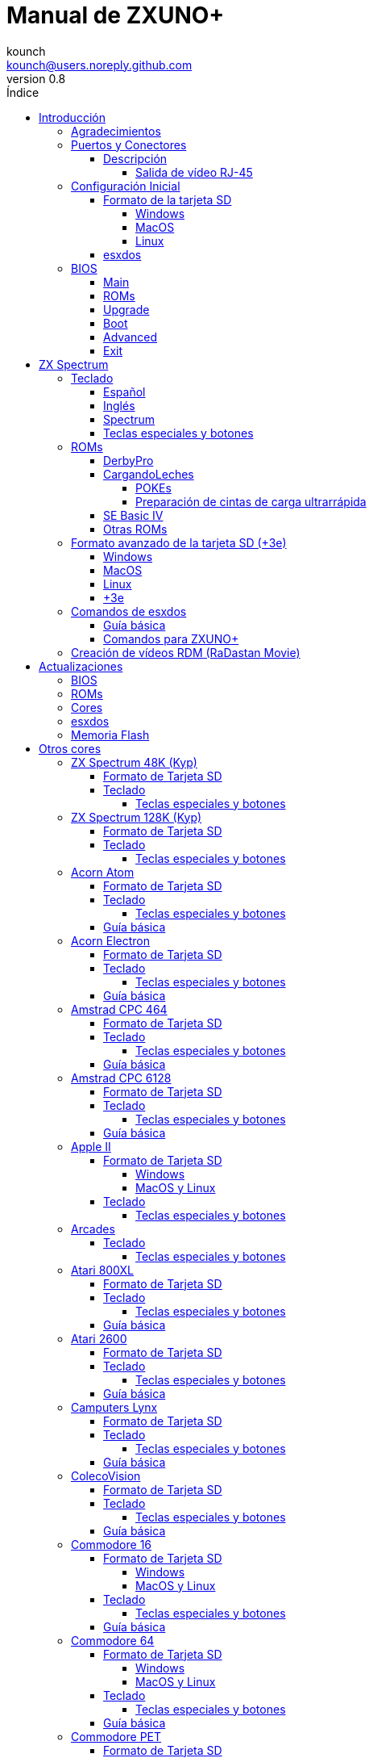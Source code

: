 = Manual de ZXUNO+
:author: kounch
:revnumber: 0.8
:doctype: book
:front-cover-image: image:img/portadauno.jpg[]
:email: kounch@users.noreply.github.com
:Revision: 0.3
:description: Manual en castellano de ZXUNO+
:keywords: Manual, Castellano, ZXUNO+
:icons: font
:source-highlighter: rouge
:toc: left
:toc-title: Índice
:toclevels: 4

<<<

== Introducción

ZXUNO+ es la iteración más reciente de https://zxuno.speccy.org[ZX-Uno] un proyecto de hardware y software basado en una placa FPGA programada para trabajar como un ordenador ZX Spectrum, y creado por el equipo de ZX-Uno: Superfo, AVillena, McLeod, Quest y Hark0.

Con el paso del tiempo, el proyecto ha ido creciendo, de forma que es posible instalar distintas configuraciones de software (cores) en la memoria flash de la FPGA, y que trabajan como otros sistemas distintos del ZX Spectrum, pudiendo elegir arrancar el ZXUNO+ con la configuración que se desee de entre todas las instaladas.

La página oficial de ZX-Uno es https://zxuno.speccy.org.

=== Agradecimientos

La mayor parte del contenido de este documento se basa en información compartida anteriormente:

- En el https://www.zxuno.com/forum/[foro de ZX-Uno]
- En https://www.forofpga.es/[foroFPGA]
- En los varios FAQ existentes, principalmente la versión original https://uto.speccy.org/zxunofaq.html[de @uto_dev], y la versión más moderna http://desubikado.sytes.net/zx-uno-faq-version-desubikado/[de @desUBIKado]

Un agradecimento especial a desUBIKado por la intensa y continua labor recopilando y recabando información sobre los distintos cores y funcionalidades.

Sin el trabajo previo de todas estas personas (y más), ese manual no podría existir.

<<<

=== Puertos y Conectores

[.text-center] 
image:./img/zxunofront.png[pdfwidth=65%]

[.text-center] 
image:./img/zxunoback.png[pdfwidth=65%]

[.text-center] 
image:./img/zxunoboard.png[pdfwidth=65%]

==== Descripción

[cols=2*] 
|===
|1
|Salida de Sonido
|2
|Salida de vídeo
|3
|Salida / Puerto de Expansión
|4
|Ranura SD
|5
|Enchufe de Alimentación
|6
|Entrada de Sonido
|7
|Salida de vídeo RGB (RJ-45)
|8
|Puerto de Ratón USB (PS/2)
|9
|Puerto de Teclado USB (PS/2)
|===

===== Salida de vídeo RJ-45

Este es el esquema del conector RJ-45 para utilizar como salida VGA:

[.text-center] 
image:img/rj45pinout.png[pdfwidth=50%]

Esta es la numeración del conector RJ-45 para utilizar como salida RGB con conector SCART:

[.text-center] 
image:img/rj45scart.png[pdfwidth=50%]

<<<

=== Configuración Inicial

Para poder poner en marcha un ZXUNO+ hace falta, al menos, lo siguiente:

- Un cargador USB, una TV u otro dispositivo que ofrezca alimentación USB. Normalmente con 500 mA es suficiente.
- Un cable y un monitor o TV con entrada RCA
- Un teclado PS/2 (se necesista adaptador USB a PS/2)

Para poder aprovechar todo su potencial, es útil tener también:

- Una tarjeta SD, no necesariamente muy grande
- Unos altavoces de PC para conectar a la salida de audio, o un cable jack-stereo a dos conectores RCA rojo/blanco para conectar a la TV
- Un ratón PS/2 (se necesista adaptador USB a PS/2)
- Un cable con un jack estéreo de 3,5 mm en un extremo y los dos canales de sonido divididos en dos salidas mono en el otro, si se quiere usar algún dispositivo de reproducción y/o grabación de audio, como por ejemplo un Miniduino (<<#_miniduino,ver la sección correspondiente más adelante>>), un PC/Mac/Raspberry PI, etc. o un reproductor/grabador de https://es.wikipedia.org/wiki/Casete[cassette]. El canal derecho se utiliza como entrada (EAR) y el canal izquierdo se puede usar como salida de grabación (MIC).

==== Formato de la tarjeta SD

Para poder utilizar una tarjeta SD con el core principal de Spectrum, esta debe tener, al menos, una partición (la primera en el caso de haber varias) en formato FAT16, FAT32 u otros (según el caso, se puede necesitar, un formato específico para compatibilidad con distintos cores de terceros). Para el core de Spectrum, tambén es posible tener <<#_formato_avanzado_de_la_tarjeta_SD_3e,una primera partición en formato +3DOS y luego otra(s) en formato FAT16 o FAT32>>, para su uso con una ROM de +3e.

[NOTE]
====
El tamaño máximo de una partición FAT16 son 4GB
====

[WARNING]
====
A la hora de poner el nombre a una partición que se vaya a utilizar con esxdos, es importante no utilizar el mismo que el de cualquiera de los directorios dentro, o se producirá un error de acceso a ese directorio. (Ej: No llamar a la partición `BIN`, `SYS` o `TMP`).
====

===== Windows

Para configuraciones sencillas, y tarjetas del tamaño adecuado (menos de 2GB para FAT16 o menos de 32GB para FAT32), se puede utilizar https://www.sdcard.org/downloads/formatter/[la herramienta de formato oficial de la SD Association].

Para otras configuraciones, y según la versión de sistema operativo de que se disponga, se podrá utilizar la herramienta de línea de comandos `diskpart` o bien la interfaz gráfica de administración de discos del sistema.

===== MacOS

Para configuraciones sencillas, y tarjetas del tamaño adecuado (menos de 2GB para FAT16 o menos de 32GB para FAT32), se puede utilizar https://www.sdcard.org/downloads/formatter/[la herramienta de formato oficial de la SD Association] o la Utilidad de Discos incluida con el sistema operativo.

Para configuraciones más complejas, será necesario utilizar la línea de comandos.

Por ejemplo, en MacOS, para formatear una tarjeta con una única partición FAT16 (si la tarjeta es de 2GB o menos de tamaño), que figura como `disk6` en la lista de dispositivos:

[source,shell]
----
diskutil unmountDisk /dev/disk6
diskutil partitionDisk /dev/disk6 MBR "MS-DOS FAT16" ZXUNOPLUS R
----

Para dividirla en dos particiones iguales (si la tarjeta es de 4GB o menos de tamaño):

[source,shell]
----
diskutil unmountDisk /dev/disk6
diskutil partitionDisk /dev/disk6 MBR "MS-DOS FAT16" ZXUNOPLUS 50% "MS-DOS FAT16" EXTRA 50%
----

Para crear dos primeras particiones FAT16 de 4GB (por ejemplo, para usar con el core de MSX) y usar el resto del espacio con otra más en formato FAT32 (para tarjetas de más de 8GB):

[source,shell]
----
diskutil unmountDisk /dev/disk6
diskutil partitionDisk /dev/disk6 MBR %DOS_FAT_16% ZXUNOPLUS 4G %DOS_FAT_16% EXTRA 4G "MS-DOS FAT32" DATA R
sudo newfs_msdos -F 16 -v ZXUNOPLUS -c 128 /dev/rdisk6s1
sudo newfs_msdos -F 16 -v EXTRA -c 128 /dev/rdisk6s2
----

[NOTE]
====
El comando `diskutil` no permite crear particiones FAT16 de más de 2G de tamaño y formatearlas a la vez. Por eso, en el último caso, se crean primero las particiones y luego se formatean en FAT16.
====

Para crear una partición FAT32 de 4GB (por ejemplo, para usar con el core de Amstrad CPC 6128) y usar el resto del espacio con otra más en formato FAT32 (para tarjetas de más de 4GB de tamaño):

[source,shell]
----
diskutil unmountDisk /dev/disk6
diskutil partitionDisk /dev/disk6 MBR "MS-DOS FAT32" ZXUNOPLUS 4G "MS-DOS FAT32" EXTRA R
----

<<<

===== Linux

Existen multitud de herramientas en Linux que permiten formatear y particionar el contenido de una tarjeta SD (como `fdisk`, `parted`, `cfdisk`, `sfdisk` o `GParted`). Sólo se ha de tener en cuenta que el esquema de particiones a utilizar siempre ha de ser MBR, y la primera partición (la que se utilizará para esxdos) ha de ser primaria.

<<<

==== esxdos

https://esxdos.org/index.html[esxdos] es un firmware para la interfaz the DivIDE/DivMMC, que el ZXUNO+ implementa, y que permite el acceso a dispositivos de almacenamiento como la tarjeta SD. Incluye comandos similares a los de UNIX, aunque para usarlos hay que precederlos con un punto, por ejemplo `.ls`, `.cd`, `.mv`, etc.

Para poder utilizarlo es necesario incluir los ficheros correspondientes en la primera partición de la tarjeta SD.

En el momento de escribir este documento, la versión instalada en un ZXUNO+ es la 0.8.6, y se puede descargar desde la página oficial https://www.esxdos.org/files/esxdos086.zip[en este enlace].

Una vez descargado y descomprimido, se han de copiar, a la raíz de la tarjeta, los directorios `BIN`, `SYS` y `TMP` con todo su contenido. 

Si todo se ha hecho correctamente, al encender el core Spectrum de ZXUNO+ se verá cómo esxdos detecta la tarjeta y carga los componentes necesarios para funcionar.

[.text-center] 
image:./img/esxdos.png[pdfwidth=70%]

<<<

Es recomendable, además, añadir los comandos esxdos específicos para ZXUNO+. Estos se pueden obtener en la página con el código fuente del proyecto (https://github.com/zxdos/zxuno/tree/master/SD[aquí], https://github.com/zxdos/zxuno/tree/master/[aquí] y https://guest:zxuno@svn.zxuno.com/svn/zxuno/software/upgrade[aquí] - Usuario `guest`, contraseña `zxuno`), y son los siguientes:

    back16m
    backup
    corebios
    dmaplayw
    esprst
    iwconfig
    joyconf
    keymap
    loadpzx
    playmid
    playrmov
    romsback
    romsupgr
    upgr16m
    upgrade
    zxuc
    zxunocfg

<<#_comandos_para_ZXUNO+,Más adelante>> se explica lo que hace cada uno de ellos.

<<<

=== BIOS

Si se pulsa la tecla `F2` durante el arranque, se tendrá acceso a la configuración de BIOS. El firmware de BIOS es el primer programa que se ejecuta cuando se enciende el ZXUNO+. El propósito fundamental del software de BIOS es iniciar y probar el hardware y cargar uno de los cores instalados.

Usando las teclas de cursor izquierda y derecha, se puede navegar por las pantallas de configuración de la BIOS. Con las teclas arriba y abajo se pueden elegir los distintos elementos de cada pantalla y, con la tecla `Enter`, es posible activar y elegir las opciones de cada una de estas. La tecla `Esc` sirve para cerrar las ventanas de opciones abiertas sin aplicar ninguna acción.

==== Main

[.text-center] 
image:img/bios.png[pdfwidth=70%]

En la primera pantalla de configuración, además de poder ejecutar distintas pruebas, se puede definir el comportamiento por defecto para lo siguiente:

- Espera en el arranque (Boot Timer): Indica el tiempo que está la pantalla de arranque disponible (o la oculta por completo)
- Comprobar CRC de las ROMs (Check CRC): Para comprobar la integridad de las ROMs al cargarlas (más seguro) u omitirla (más rápido)
- Tipo de teclado (Keyboard)
- Timing: Para definir el comportamiento de la ULA (Modo 48K, Modo 128K, Modo Pentagon)
- Contención de memoria (Contended)
- DivMMC
- Soporte NMI para DivMMC
- Soporte para nuevos modos gráficos (ULAPlus, Timex, Radastan)

Se puede consultar información más tecnica en https://www.zxuno.com/wiki/index.php/ZX_Spectrum[la Wiki de ZX-Uno].

==== ROMs

[.text-center] 
image:img/bios2.png[pdfwidth=70%]

La segunda pantalla muestra las ROMs de ZX Spectrum instaladas y permite reordenar (Move Up, Move Down), renombrar (Rename) o borrar (Delete) cada una de ellas, así como elegir la que se cargará por defecto en el arranque (Set Active).

==== Upgrade

[.text-center] 
image:img/bios3.png[pdfwidth=70%]

La pantalla _Upgrade_ se utiliza para realizar las distintas actualizaciones del contenido de la memoria Flash: esxdos, BIOS, Cores, etc. (véase <<#_actualizaciones,el apartado correspondiente a actualizaciones>> para más información).

==== Boot

[.text-center] 
image:img/bios4.png[pdfwidth=70%]

En la pantalla _Boot_ se puede elegir qué core de los instalados se desea que cargue por defecto en el arranque.

<<<

==== Advanced

[.text-center] 
image:img/bios5.png[pdfwidth=70%]

La pantalla de configuración avanzada sirve para modificar los siguientes ajustes:

- Distribución del teclado (Keyb Layout): Ver <<#_teclado,el apartado correspondiente >> para más información)
- Comportamiento del joystick emulado con el teclado numérico (Joy Keypad): Kempston, Sinclair Joystick 1, Sinclair Joystick 2, Protek o Fuller
- Comportamiento de un joystick conectado al puerto (Joy DB9): Kempston, Sinclair Joystick 1, Sinclair Joystick 2, Protek, Fuller o simular las teclas `Q`, `A`, `O`, `P`, `Espacio` y `M`
- Salida de vídeo (Video): PAL, NTSC o VGA
- Simulación de línea de exploración (Scanlines): Activas (Enabled) o inactivas (Disabled)
- Frecuencia horizontal de VGA (Frequency): 50, 51, etc.
- Velocidad de la CPU: Normal (1x) o acelerada (2X, 3X, etc.)
- Csync: Spectrum o PAL

<<<

==== Exit

[.text-center] 
image:img/bios6.png[pdfwidth=70%]

Finalmente, desde la última pantalla se puede:

- Salir de la configuración de BIOS guardando los cambios (Save Changes & Exit)
- Descartar los cambios y salir (Discard Changes & Exit)
- Guardar los cambios sin salir (Save Changes)
- Descartar los cambios (Discard Changes)

== ZX Spectrum

El core principal es el que implementa un ordenador ZX Spectrum. Este core es especial, y no se puede sustibuir por otro que no sea de ZX Spectrum, ya que el ZXUNO+ lo utiliza para su funcionamiento.

Estas son algunas de sus principales características:

- Implementación ZX Spectrum 48K, 128K, Pentagon y Chloe 280SE
- ULA con modos ULAplus, Timex y modo Radastan (incluyendo scroll por hardware y grupo de paleta seleccionable)
- Posibilidad de desactivar la contención de memoria (para compatibilidad con Pentagon 128)
- Posibilidad de elegir el comportamiento del teclado (issue 2 o issue 3)
- Posibilidad de elegir el timing de la ULA (48K, 128K o Pentagon)
- Control del encuadre de pantalla configurable para tipo de timing, y posibilidad de elegir entre sincronismos originales de Spectrum o sincronismos estándar PAL progresivo.
- Soporte de la MMU horizontal del Timex con bancos HOME, DOC y EXT en RAM.
- Interrupción ráster programable en número de línea, para cualquier linea de TV.
- Posibilidad de activar/desactivar los registros de manejo de bancos de memoria, para mejor compatibilidad con cada modelo implementado
- Posibilidad de activar/desactivar los dispositivos incorporados al core para mejorar la compatibilidad con ciertos programas
- Soporte ZXMMC y DIVMMC para para +3e, esxdos y firmwares compatibles
- Soporte Turbo Sound
- Soporte de SpecDrum
- Cada canal A,B,C de los dos chips AY-3-8912, beeper y SpecDrum pueden dirigirse a las salidas izquierda, derecha, ambas o ninguna, permitiendo la implementación de configuraciones tales como ACB, ABC, etc.
- Soporte de joystick real y joystick en teclado con protocolo Kempston, Sinclair 1 y 2, Cursor, Fuller y QAOPSpcM.
- Soporte de modo turbo a 7MHz, 14MHz, 28MHz
- Soporte de teclado con protocolo PS/2 y mapeado configurable por el usuario desde el propio Spectrum.
- Soporte de ratón PS/2 emulando el protocolo Kempston Mouse.
- Posibilidad de salida de video en modo de video compuesto, RGB 15kHz, o VGA.
- Frecuencia de refresco vertical seleccionable por el usuario para mejorar la compatibilidad con monitores VGA.
- Soporte de arranque multicore: desde el Spectrum se puede seleccionar una dirección de la SPI Flash y la FPGA cargará un core desde ahí.

<<<

=== Teclado

El mapa de teclado (asignación de las teclas físicas del teclado con las pulsaciones que se presentan a los distinto cores) se cambia desde el menú `Advanced` de la BIOS. Existen tres mapas distintos a elegir: Español (por defecto), inglés, y Spectrum (avanzado).

También se puede cambiar con la utilidad `keymap`. Dentro de `/bin` hay que crear un directorio llamado `keymaps` y ahí copiar los mapas de teclado se desee usar. Por ejemplo, para cambiar al mapa US hay que escribir `.keymap us` desde esxdos.

Para que el mapa se conserve después de un master reset, hay que tener seleccionado `Default` en la configuración de BIOS.

Para más información, consultar https://www.zxuno.com/forum/viewtopic.php?f=37&t=208[este mensaje en el foro de ZX-Uno].

==== Español

[.text-center] 
image:./img/keyboardEsp.png[pdfwidth=70%]

==== Inglés

[.text-center] 
image:./img/keyboardEng.png[pdfwidth=70%]

==== Spectrum   

[.text-center] 
image:./img/keyboardAV.png[pdfwidth=70%]

<<<

==== Teclas especiales y botones

Teclas especiales durante el arranque:

- `F2` Entrar en la BIOS
- `Bloq. Mayús` o `Cursor abajo` o, si hay un joystick conectado, pulsar la dirección hacia abajo: Menú de selección de cores
- `Esc` o, si hay un joystick de dos o más botones conectado, pulsar el botón de disparo 2: Menú de selección de ROMS del core de ZX Spectrum
- `R`: Carga la rom del core de ZX Spectrum en modo "real" deshabilitando esxdos, nuevos modos gráficos, etc.
- `/` (del teclado numérico): Carga la ROM por defecto del core de ZX Spectrum en modo "root"
- Número del `1` al `9`: Cargar el core en la ubicación de la Flash correspondiente a dicho número

Teclas especiales que se pueden utilizar durante la ejecución del core principal (ZX Spectrum):

- `Esc`: BREAK
- `F2`: Edit
- `F5`: NMI
- `F7`: Reproducir o Pausa en la reproducción de archivos .PZX
- `F8`: Rebobinar el archivo .PZX hasta la marca anterior
- `F10`: Graph
- `F12`: Turbo Boost. Pone a la CPU a 28MHz mientras se mantenga pulsada (a partir del core EXP27).
- `Ctrl+Alt+Backspace`: Hard reset. Backspace es la tecla de borrar hacia atrás, encima de `Enter`.
- `Ctrl+Alt+Supr`: Soft reset.
- `Bloq. Despl.`: cambia de modo video compuesto a VGA y viceversa.

<<<

=== ROMs

El core de ZX Spectrum tiene la capacidad de inicializar utilizando diferentes versiones de ROM (48K, 128K, Plus 2, etc.). Estas se almacenan en la memoria flash del ZXUNO+, y se puede elegir cuál cargar, pulsando la tecla `Esc` durante el arranque. También es posible definir desde la configuración de BIOS, cuál es la ROM que se desea que se cargue por defecto.

Véase el <<#_roms_3,apartado de actualizaciones>> para más información sobre cómo ampliar o modificar las ROMs almacenadas en la memoria flash.

==== DerbyPro

https://www.facebook.com/groups/DerbyPro[DerbyPro o Derby{pp}] es una ROM mejorada para el ZX Spectrum, basada en la versión 1.4 de la ROM de desarrollo Derby. El Spectrum 128 (nombre en código "Derby") fue una máquina española, encargada por Investronica y lanzada en 1985. Incluía un teclado aparte que añadía varias teclas de edición extra. En 1986 se lanzó la versión para Reino Unido con una versión simplificada de 128 BASIC y sin teclado extra. Derby++ se basa en la ROM española para incluir lo mejor de las dos versiones, sin sus inconvenientes, y con soporte para nuevo hardware.

Se puede descargar la ROM, un manual de usuario y otos ficheros del https://www.facebook.com/groups/DerbyPro[grupo púbilco oficial de Facebook].

Esta ROM de 64K tiene soporte para nuevo hardware, incluyendo el uso de comandos de esxdos desde 128 BASIC, así que se pueden usar estas opciones al <<#_zx123_tool,añadirla a la SPI flash>>:

[%header,cols=2*] 
|===
|Ajuste
|Significado
|`d`
|Habilitar DivMMC
|`n`
|Habilitar NMI DivMMC (menú de esxdos)
|`t`
|Usar timings de 128K
|===

<<<

==== CargandoLeches

https://github.com/antoniovillena/CargandoLeches[CargandoLeches] es un conjunto de ROMs de ZX Spectrum originalmente pensadas para cargar juegos a una velocidad de 15 a 20 veces superior a lo normal. En lugar de una cinta se requiere una fuente de audio digital como un ordenador, un dispositivo móvil, un reproductor MP3, etc. También tiene una rutina que detecta el método de carga y si no se trata de una carga ultrarápida, ejecuta el código de la ROM original. En cargas que no sean CargandoLeches no se nota por tanto la diferencia entre usar esta ROM y la ROM original.

Desde la versión 2.0, el proyecto pasó de ser una única ROM a varias, cada una con distintas opciones. Así, es posible elegir diferentes combinaciones que pueden incluir:

- Carga ultrarrápida
- Reset & Play (es decir, que al hacer un reset automáticamente se ponga en modo carga de cinta)
- Introducción de POKEs
- Desactivar o activar la expansión de tokens (palabras clave) de Sinclair BASIC

El conjunto completo de ROMs está disponible para descargar desde el repositorio en GitHub https://github.com/antoniovillena/CargandoLeches/tree/master/binaries[aquí].

Dependiendo de la ROM elegida, los ajustes a indicar cuando se <<#_zx123_tool,añada a la SPI flash>> pueden variar. Por ejemplo, para la ROM `48le_ea_re_po` (que tiene habilitadas todas las opciones), se pueden usar estos ajustes  (no hay que habilitar NMI DivMMC porque el editor de POKEs ya lo utiliza):

[%header,cols=2*] 
|===
|Ajuste
|Significado
|`d`
|Habilitar DivMMC
|`h`
|Deshabilitar bit alto de ROM (bitd 2 de 1FFD)
|`l`
|Deshabilitar bit bajo de ROM (bit 4 de 7FFD)
|`x`
|Deshabilitar modo Timex
|===

===== POKEs

En el caso de usar una ROM con la opción de introducir POKEs, se hace de la siguiente manera:

. Una vez el juego ha cargado, pulsando NMI (`F5`), aparecerá un campo en la parte superior izquierda de la pantlla
. Escribir la dirección del POKE a introducir y pulsar `Enter`
. Escribir el valor del POKE y pulsar `Enter`
. Repetir los pasos 2. y 3. todas las veces que se desee. Para terminar y volver al juego, pulsar `Enter` dos veces seguidas

<<<

===== Preparación de cintas de carga ultrarrápida

Las ROMs con la opción de carga ultrarrápida necesitan archivos de cinta especiales que se generan desde ficheros `TAP` de carga normal, de juegos que no tengan protección de carga o modo turbo.

Para crear una cinta de carga ultrarrápida se necesitan las utilidates de línea de comandos `leches` y `CgLeches`. Estas se pueden conseguir, para Windows, https://github.com/antoniovillena/CargandoLeches/tree/master/binaries[en el repositorio oficial]. Para MacOS es posible descargar una versión no oficial https://github.com/kounch/CargandoLeches/tree/master/binaries/MacOS[en este otro repositorio].

En otro caso, es posible compilar desde https://github.com/antoniovillena/CargandoLeches[el código fuente disponible en el repositorio oficial]. Por ejemplo, para compilar en Linux usando `gcc` basta con usar estos comandos:

[source,shell]
----
gcc leches.c -o leches
gcc CgLeches.c -o CgLeches
----

Para generar una cinta de carga ultarrápida se ha de invocar desde una consola al comando `CgLeches` indicando, al menos, el fichero `TAP` de origen, y el fichero (`WAV` o `TZX`) de destino. Existen otros parámetros como el nivel de velocidad de la carga, entre 0 y 7 (donde 0 es la más rápida pero posiblemente más incompatible), si se desea un fichero mono, estéreo, etc. (en el caso de `WAV`) y más.

Así, para producir un fichero `WAV` de audio con una cinta de carga ultrarrápida desde el fichero de cinta `Valley.tap` con velocidad de carga 5, se haría así:

[source,shell]
----
(...) CgLeches Valley.tap Valley.wav 5
----

Ahora el fichero `Valley.wav` se puede reproducir desde un ordenador u otro dispositivo y cargarlo usando la ROM (véase la sección dedicada a la <<#_carga_desde_cinta,carga desde cinta>> para más detalles).

[WARNING]
====
Debido a limitaciones en el hardware, los ficheros `TZX` generados con `CgLeches` no funcionan correctamente con <<#_miniduino,Miniduino>>, aunque sí que suelen funcionar con <<#_playtzx,`PlayTZX`>>.
====

<<<

==== SE Basic IV

https://github.com/cheveron/sebasic4[SE Basic IV] es un intérprete de Microsoft BASIC, gratuito y de código abierto. SE Basic IV se ha diseñado para funcionar en un https://www.patreon.com/chloe280se[Chloe 280SE] pero también lo hace en ZX-Uno y similares.

SE Basic se pensó en sus orígenes como un nuevo firmware para el https://sinclair.wiki.zxnet.co.uk/wiki/ZX_Spectrum_SE[ZX Spectrum SE]. Las primeras versiones eran modificaciones aplicadas sobre la ROM original del ZX Spectrurm, pero posteriormente se ha reescrito basándose en la  https://groups.google.com/g/comp.sys.sinclair/c/F90HbKTDkRk[ROM mejorada y de código abierto TS1000 / ZX81]. 

La versión 3, también conocida como https://zxdesign.itch.io/opense[OpenSE BASIC], todavía se mantiene como un firmware de código abierto para el Spectrum. Se incluye, por ejemplo, en el https://tracker.debian.org/pkg/opense-basic[repositorio principal de Debian] para su uso en emuladores.

La versión IV es una nueva rama de la versión anterior, creada principalmente porque no quedaba espacio para añadir nuevas características a la ROM de 16K. La primera versión (4.0 Anya) añadió una segunda ROM de 16K con soporte para el modo hi-res de Timex. La sintaxis era aún bastante compatible con Sinclair BASIC. La versión 4.2 fue reconstruida específicamente para el Chloe 280SE, eliminó el soporte para dispositivos antiguos como las cintas, añadió soporte integrado y compatibilidad total con el kernel de esxdos, y migró a la sintaxis de Microsoft BASIC.

Aunque guarda una base comúnde código con muchas versiones de Sinclair BASIC (la ROM TS1000), hay varias diferencias significativas:

- Soporte para páginas de códigos(8-bit ASCII).
- Traducción de los mensajes de error.
- 38 tokens nuevos.
- Presentación en una terminal estándar (80 x 24).
- Introducción de caracteres de terminal (CTRL, META).
- Buffer de teclado.
- Soporte para teclados completos.
- Soporte completo de las características adicionales del core de Spectrum de ZX-Uno

Las principales diferencias con Microsoft BASIC son:

- Abreviación de tokens.
- Comprobación de sintaxis en cada entrada.
- Normalmente los paréntesis son opcionales.
- Introducció de número con el estilo Motorola:
  % – binario
  @ – octal
  $ – hexadecimal
- Evaluación de expresiones siempre activa.
- Operadores lógicos y bit a bit separados.
- Tipado automático de datos. 

Se puede encontrar mucha más información, incluyendo el manual de usuario, etc. en https://github.com/cheveron/sebasic4/wiki[la wiki oficial].

<<<

==== Otras ROMs

Estos son algunos ajustes válidos para <<#_zx123_tool,añadir a la SPI flash>> algunas otras ROM personalizadas:

[%header,cols=2*] 
|===
|Nombre de la ROM
|Ajustes
|Gosh Wonderful ROM v1.33
|dnhl17x
|Looking Glass 1.07
|dnhl17x
|ZX82 by Daniel A. Nagy
|dnhl17
|ZX85 by Daniel A. Nagy
|dntmh1
|Arcade Game Designer 0.1
|thl17x
|===

<<<

=== Formato avanzado de la tarjeta SD (+3e)

Una de las ROM que se pueden cargar con el core de ZX Spectrum es la de ZX Spectrum +3e, que es una versión mejorada del Sinclair ZX Spectrum +3, y que soporta el uso de discos duros o tarjetas de memoria.

El +3e usa su propio esquema de particionado (llamado IDEDOS) para dividir el disco duro en diferentes particiones donde se pueden almacenar datos. Se necesita una version 1.28 o superior de la ROM para poder compartir particiones IDEDOS con particiones MBR. En otro caso, se ha dedicar la tarjeta completa al particionado IDEDOS.

[WARNING]
====
El esquema de particionado que se presentará a continuación sólo se podrá utilizar con el core de Spectrum. Otros cores que necesiten acceso a la tarjeta SD posiblemente fallen o no se inicien correctamente, si se encuentra insertada una SD con este formato.
====

[TIP]
====
En IDEDOS, cada partición puede tener un tamaño entre 1 y 16 Megabytes (16 millones de bytes), y cada disco puede tener entre 1 y 65535 particiones. Por tanto, lo máximo que se puede ocupar de una tarjeta será alrededor de 1 TB de espacio.
====

A continuación se explica una forma de dividir una tarjeta en dos o tres partes, con la primera partición IDEDOS (1GB de tamaño), la segunda FAT16 (4GB) y la tercera FAT32 (resto del espacio de la tarjeta).

En la segunda particion se puede instalar, tal y como se explicó anteriormente <<#_esxdos,exsdos>> y otros programas.

==== Windows

Se puede utilizar el administrador de discos de Windows. Los pasos a seguir serían:

. Eliminar todas las particiones de la tarjeta

. Crear una partición extendida, del tamaño que se quiera utilizar para IDEDOS

. Crear una partición primaria de 4GB y formatear como FAT16

. Opcionalmente, crear otra partición primaria ocupando el resto del espacio y formatear como FAT32

<<<

==== MacOS

Será necesario utilizar la línea de comandos. Lo primero es determinar el disco a formatear:

[source,shell]
----
diskutil list
----

En este ejemplo sería el disco 6:

[source]
----
(...)
/dev/disk6 (external, physical):
   #:                       TYPE NAME                    SIZE       IDENTIFIER
   0:     FDisk_partition_scheme                        *15.9 GB    disk6
   1:                 DOS_FAT_32 UNKNOWN                 15.9 GB    disk6s1
----

Pasos a seguir:

. Expulsar el disco y editar el esquema de particiones (el segundo paso requiere permisos de administrador):

[source,shell]
----
diskutil unmountDisk /dev/disk6
sudo fdisk -e /dev/rdisk6
----

[source]
----
fdisk: could not open MBR file /usr/standalone/i386/boot0: No such file or directory
Enter 'help' for information
fdisk: 1> erase
fdisk:*1> edit 1
Partition id ('0' to disable)  [0 - FF]: [0] (? for help) 7F
Do you wish to edit in CHS mode? [n] 
Partition offset [0 - 31116288]: [63] 128
Partition size [1 - 31116287]: [31116287] 2017152

fdisk:*1> edit 2
Partition id ('0' to disable)  [0 - FF]: [0] (? for help) 06
Do you wish to edit in CHS mode? [n] 
Partition offset [0 - 31116288]: [2017280]  
Partition size [1 - 29099135]: [29099135] 7812504

fdisk:*1> flag 2
----

[source]
----
fdisk:*1> edit 3
Partition id ('0' to disable)  [0 - FF]: [0] (? for help) 0B
Do you wish to edit in CHS mode? [n] 
Partition offset [0 - 31116288]: [9829784] 
Partition size [1 - 21286504]: [21286504] 

fdisk:*1> print
         Starting       Ending
 #: id  cyl  hd sec -  cyl  hd sec [     start -       size]
------------------------------------------------------------------------
 1: 7F 1023 254  63 - 1023 254  63 [       128 -    2017152] <Unknown ID>
 2: 06 1023 254  63 - 1023 254  63 [   2017280 -    7812504] DOS > 32MB
 3: 0B 1023 254  63 - 1023 254  63 [   9829784 -   21286504] Win95 FAT-32
 4: 00    0   0   0 -    0   0   0 [         0 -          0] unused  

fdisk:*1> write
fdisk: 1> quit
----

[start=2]
. Formatear las particiones FAT (requiere permisos de administrador)

[source,shell]
----
diskutil unmountDisk /dev/disk6
sudo newfs_msdos -F 16 -v ZXUNOPLUS -c 128 /dev/rdisk6s2
sudo newfs_msdos -F 32 -v EXTRA -b 4096 -c 128 /dev/rdisk6s3
----

[start=3]
. Comprobar cómo el esquema de particiones ha cambiado y ya es el que se deseaba:

[source,shell]
----
diskutil list
----

[source]
----
(...)
/dev/disk6 (external, physical):
   #:                       TYPE NAME                    SIZE       IDENTIFIER
   0:     FDisk_partition_scheme                        *15.9 GB    disk6
   1:                       0x7F                         1.0 GB     disk6s1
   2:                 DOS_FAT_16 ZXUNOPLUS               4.0 GB     disk6s2
   3:                 DOS_FAT_32 EXTRA                   10.9 GB    disk6s3
----

==== Linux

Será necesario utilizar la línea de comandos. Lo primero es determinar el disco a formatear:

[source,shell]
----
lsblk
----

<<<

En este ejemplo sería `sdc`:

[source]
----
NAME         MAJ:MIN RM  SIZE RO TYPE MOUNTPOINT
(..)
sdc          179:0    0 15,8G  0 disk 
└─sdc1       179:1    0 15,8G  0 part 
----

Pasos a seguir:

. Comprobar que no está montado y editar el esquema de particiones (este paso requiere permisos de root):

[source,shell]
----
sudo fdisk --compatibility=dos /dev/sdc
----

[source]
----
Welcome to fdisk
Changes will remain in memory only, until you decide to write them.
Be careful before using the write command.

Command (m for help): n
Partition type
   p   primary (0 primary, 0 extended, 4 free)
   e   extended (container for logical partitions)
Select (default p): p
Partition number (1-4, default 1): 1
First sector (62-31116288, default 62): 128
Last sector, +/-sectors or +/-size{K,M,G,T,P} (128-31116288, default 31116288): 2017152

Created a new partition 1 of type 'Linux'

Command (m for help): t
Selected partition 1
Hex code (type L to list all codes): 7f
Changed type of partition 'Linux' to 'unknown'.

Command (m for help): n
Partition type
   p   primary (1 primary, 0 extended, 3 free)
   e   extended (container for logical partitions)
Select (default p): p
Partition number (2-4, default 2): 
First sector (45-31116288, default 45): 2017280     .
Last sector, +/-sectors or +/-size{K,M,G,T,P} (2017153-31116288, default 31116288): 7812504

Created a new partition 2 of type 'Linux'

Command (m for help): t
Partition number (1,2, default 2): 2
Hex code (type L to list all codes): 6

Changed type of partition 'Linux' to 'FAT16'.

Command (m for help): a
Partition number (1,2, default 2): 2

The bootable flag on partition 2 is enabled now.

Command (m for help): n
Partition type
   p   primary (1 primary, 0 extended, 3 free)
   e   extended (container for logical partitions)
Select (default p): p
Partition number (2-4, default 3): 3 
First sector (45-31116288, default 45): 9829784     .
Last sector, +/-sectors or +/-size{K,M,G,T,P} (2017153-31116288, default 31116288): 31116288

Created a new partition 2 of type 'Linux'

Command (m for help): t
Partition number (1,2, default 2): 2
Hex code (type L to list all codes): b

Changed type of partition 'Linux' to 'W95 FAT32'.

Command (m for help): p
Disk /dev/sda
Disklabel type: dos
Disk identifier

Device     Boot   Start     End  Sectors   Size Id Type
/dev/sda1           128 2017152  2017025 984,9M 7f unknown
/dev/sda2  *    2017280 7626751  7812504   2,7G  b FAT16
/dev/sda3       9829784 7626751 21286504    21G  b W95 FAT32
----

[start=2]
. Formatear las particiones FAT (requiere permisos de root)

[source,shell]
----
sudo mkfs.fat -F 16 -n ZXUNOPLUS -s 128 /dev/sdc2
sudo mkfs.fat -F 32 -n EXTRA -s 128 /dev/sdc3
----

[start=3]
. Verificar que el esquema de particiones ha cambiado y ya es el que se quería:

[source,shell]
----
lsblk
----

[source]
----
NAME      MAJ:MIN RM  SIZE RO TYPE MOUNTPOINT
(...)
sda      179:0    0 15,8G  0 disk 
├─sda1   179:1    0    1G  0 part 
├─sda2   179:2    0    4G  0 part 
├─sda3   179:3    0 10,8G  0 part 
----

==== +3e

Una vez preparada la tarjeta para su uso, se puede arrancar el core de Spectrum con una ROM de +3e, y formatear la parte de IDEDOS según se desee.

El primer paso consiste en determinar la geometría de la SD. Con la tarjeta insertada en el ZXUNO+, desde el core de Spectrum con la ROM de +3e, ejecutar el comando:

[source,basic]
----
CAT TAB
----

Esto devoverá un resultado indicando el número de https://es.wikipedia.org/wiki/Cilindro-Cabezal-Sector[cilindros, cabezales y sectores].

Teniendo esto en cuenta, calculamos el espacio que ocupa nuestra partición, en cilindros. Por ejemplo, si el número de cilindros obtenido es de 32768, y queremos utilizar 1GB de una tarjeta de 16GB, el número de cilindros que se necesitarían son 32768/16=2048. Por tanto, podemos formatear la partición IDEDOS usando ese número:

[source,basic]
----
FORMAT TO 0,100,2048
----

El primer valor (`0`) indica el disco a utilizar (el primero), el segundo valor es el número máximo de particiones IDEDOS que se podrán usar, y el tercer valor es el número de cilindros a utilizar.

<<<

Una vez hecho el formato, ya será posible crear nuevas particiones. Por ejemplo, para crear una partición llamada "Software" de 16MB, una llamada "Swap1", de 4MB (para usar como espacio swap) y otra llamada "Utils" de 8MB:

[source,basic]
----
NEW DATA "Software",16
NEW EXP "Swap1",4
NEW DATA "Utils",8
----

Para más información sobre el uso de los distintos comandos de +3e para acceso al disco, se puede visitar https://worldofspectrum.org/zxplus3e/espanol/index.html[esta página en World of Spectrum].

<<<

=== Comandos de esxdos

==== Guía básica

Existen dos tipos diferentes de comandos de esxdos, los llamados comandos "DOT", que, como su nombre indica, comienzan por un punto, y las extensiones de la funcionalidad de comandos existentes en BASIC.

Los principales comandos "DOT" commands son los siguientes:

- `128`: Para pasar al modo 128K desde el modo 48K.
- `cd`: Cambiar el directorio actual de trabajo.
- `chmod`: cambiar los atributos de los ficheros de la tarjeta SD.
- `cp`: Copiar un archivo.
- `divideo`: Reproduce un archivo de video DivIDEo (.DVO).
- `drives`: Mostrar las unidades disponibles.
- `dskprobe`: Utilidad para ver el contenido a bajo nivel de un dispositivo de almacenamiento.
- `dumpmem`: Permite volcar contenido de la memoria RAM a un fichero.
- `file`: Intenta determinar el tipo de un fichero por su contenido (como el comando de UNIX).
- `gramon`: Monitor para buscar gráficos, sprites, fuentes de texto, etc. en la memoria RAM.
- `hexdump`: Muestra el contenido de un fichero usando notación hexadecimal.
- `hexview`: Permite ver y navegar por el contenido de un fichero usando notación hexadecimal.
- `launcher`: Crea un atajo (launcher) para abrir directamente un fichero TAP.
- `ls`: Ver el contenido de un directorio.
- `lstap`: Ver el contenido de un fichero .TAP
- `mkdir`: Crear un directorio.
- `mktrd`: Crear un fichero imagen de disquete .TRD
- `more`: Ver el contenido de un archivo de texto.
- `mv`: Mover un archivo.
- `partinfo`: Muestra información sobre las particiones de un dispositivo de almacenamiento.
- `playpt3`: Reproducir un archivo musical .PT3.
- `playsqt`: Reproducir un archivo musical .SQT.
- `playstc`: Reproducir un archivo musical .STC.
- `playtfm`: Reproducir un archivo musical .TFC.
- `playwav`: Reproducir un archivo de audio .WAV.
- `rm`: Borrar un archivo o directorio.
- `snapload`: Carga ficheros snapshot.
- `speakcz`: Reproduces texto usando pronunciación checa.
- `tapein`: Montar un archivo .TAP para poder ser utilizado luego desde BASIC con la sentencia LOAD
- `tapeout`: Montar un archivo .TAP para poder ser utilizado luego desde BASIC con la sentencia SAVE
- `vdisk`: Monta una unidad de disquete .TRD para usar en el entorno TR-DOS (Una vez montadas todas las unidades deseadas, se puede entrar en el emulador de TR-DOS escribiendo: `RANDOMIZE USR 15616`)

Algunos comandos extendidos de BASIC son:

- `GO TO` para cambiar de unidad y/o directorio (ej: `GO TO hd1` o `GO TO hd0"juegos"`)
- `CAT` para mostrar el contenido de una unidad
- `LOAD` para cargar un fichero desde una unidad (programa en BASIC, pantalla, código, etc. por ejemplo `LOAD *"Pantalla.scr" SCREEN$`)
- `SAVE` para guardar datos en un fichero  (Ej: `SAVE *"Programa.bas"`)
- `ERASE` para borrar un fichero

Además, esxdos incluye un gestor NMI, es decir, una aplicación que se carga cuando se pulsa NMI (`F5`) y que facilita la navegación por la tarjeta SD y la carga de algunos tipos de archivo (TAP, Z80, TRD, etc.). Pulsando la tecla "H" se accede a una pantalla de ayuda, en la que se indican todas las teclas disponibles.

[NOTE]
====
El gestor de esxdos muestra las entradas de archivos y directorios en el orden de la tabla FAT interna, y no de manera alfabética. Si se desea ver esta información ordenada, se debe reorganizar la estructura de la tarjeta con una utilidad como FAT Sorter para Windows, https://fatsort.sourceforge.io/[FATsort] para Linux y MacOS, https://www.luisrios.eti.br/public/en_us/projects/yafs/[YAFS], http://www.trustfm.net/software/utilities/SDSorter.phpp[SDSorter] u otros.
====

<<<

==== Comandos para ZXUNO+

Tal y como se ha explicado en la parte de instalación, existe una serie de comandos que son exclusivos para ZXUNO+, y que se describen a continuación:

- `backup`
- `back16m`: Copia a un fichero `FLASH.ZX1` en el directorio raíz de la tarjeta SD el contenido de la memoria SPI Flash de 16 megas. Se debe ejecutar desde una ROM en modo "root". Tras terminar su ejecución hay que ejecutar el comando `.ls` para que se termine de grabar la cache en la tarjeta.
tarjeta SD. Si no se hace, la longitud del archivo se quedará en 0 de forma errónea.
- `corebios`: Para hacer una actualización conjunta del core de ZX Spectrum y de la BIOS.
- `dmaplayw`: Reproduce un archivo de audio .WAV,  que debe ser de 8 bits, sin signo y muestreado a 15625 Hz.
- `esprst`: Resetea el módulo WiFi ESP8266(ESP-12).
- `iwconfig`: Configura el módulo WiFi.
- `joyconf`: Configura y prueba los joysticks de teclado y DB9.
- `keymap`: Sirve para cargar una definición de teclado diferente.
- `loadpzx`: Para cargar un archivo de imagen de cinta .PZX.
- `playmid`: Reproduce archivos musicales .MID en el addon MIDI.
- `playrmov`: Reproduce videos en <<#_creación_de_vídeos_rdm_radastan_movie,formato radastaniano (ficheros `.RDM`)>>. Este comando no funciona en modo 48K.
- `romsback`: Copia a un fichero RomPack, llamado `ROMS.ZX1`, en el directorio raíz de la tarjeta SD todas las ROMS del core ZX Spectrum almacenadas en la memoria SPI Flash. Se debe ejecutar desde una ROM en modo "root". 
- `romsupgr`: Copia el contenido de un fichero RomPack, llamado `ROMS.ZX1`, en el directorio raíz de la tarjeta SD con todas las ROMS para el core ZX Spectrum a la memoria SPI Flash. Se debe ejecutar desde una ROM en modo "root". 
- `upgrade`
- `upgr16m`: Copia el contenido de un fichero `FLASH.ZX1` en el directorio raíz de la tarjeta SD a una memoria SPI Flash de 16 megas. Se debe ejecutar desde una ROM en modo "root".
- `zxuc`: Configura todas las opciones de la BIOS, permitiendo grabar en la SD las opciones  seleccionadas en archivos de configuración que pueden posteriormente ser cargados.
- `zxunocfg`: Configura determinados aspectos del funcionamiento del ZX-Uno como los timings, la contención, el tipo de teclado, la velocidad de la CPU, el tipo y frecuencia vertical del vídeo.

<<<

=== Creación de vídeos RDM (RaDastan Movie)

El comando `PLAYRMOV` reproduce videos en formato radastaniano. Para poder convertir nuestros propios vídeos, se debe obtener la utilidad `makevideoradas` desde el https://guest:zxuno@svn.zxuno.com/svn/zxuno/software/modo_radastan/videos_radastanianos/[Repositorio SVN] (Usuario `guest`, contraseña `zxuno`). 

En el caso de Windows, en el propio repositorio hay un ejecutable (`makevideoras.exe`) ya preparado. Para Linux o MacOS, será necesario tener las herramientas de desarrollo correspondientes y compilarlo.

[source,shell]
----
gcc makevideoradas.c -o makevideoradas
----

Una vez dispongamos de `makevideoradas`, necesitaremos otras dos herramientas: https://ffmpeg.org[`ffmpeg`] e https://imagemagick.org/index.php[`imagemagick`]. Estas se pueden instalar con el gestor de paquetes corespondiente (`apt`, `yum`, `pacmam`, `brew`, etc.) o descargando el código fuente y compilándolo también.

Ahora, el primer paso para convertir nuestro vídeo (por ejemplo, `mivideo.mp4`), es exportar los fotogramas como imágenes BMP de 128x96 píxeles de tamaño. Crearemos un directorio temporal (`img` en este ejemplo), donde guardar dichas imágenes.

[source,shell]
----
mkdir img
(...)/ffmpeg -i mivideo.mp4 -vf "scale=128:96,fps=25" -sws_flags lanczos -sws_dither ed -pix_fmt rgb4 -start_number 0 img/output%05d.bmp
----

Ahora transformaremos los ficheros `BMP` a `BMP` (v3) de 16 colores.

[source,shell]
----
(...)/magick mogrify -colors 16 -format bmp -define bmp:format=bmp3 img/*.bmp
----

Finalmente, creamos el fichero `.RDM` (en este ejemplo `mivideo.rdm`) y borramos las imágenes y el directorio temporal.

[source,shell]
----
(...)/makevideoradas img/output
mv img/output.rdm ../mivideo.rdm
rm -rf img
----

En https://www.zonadepruebas.com/viewtopic.php?t=4796&start=110[este hilo del foro Zona de Pruebas] hay más información sobre todo este proceso.

<<<

== Actualizaciones 

=== BIOS

Para actualizar BIOS se ha de obtener un fichero llamado `FIRMWARE.ZX1`. La última versión de los ficheros de firmware se puede descargar desde https://github.com/zxdos/zxuno/tree/master/firmware[el repositorio oficial]

[WARNING]
====
Actualizar el firmware (BIOS) es delicado, no se debe hacer si no es necesario. En el caso de hacerlo, procurar que el ZXUNO+ tenga alimentación ininterumpida (como un SAI o un USB de portatil con batería).
====

Copiar el fichero en la raíz de la tarjeta SD, encender y pulsar `F2` para entrar en la BIOS, seleccionar `Upgrade`, elegir __"Upgrade BIOS for ZX"__, y luego __"SDfile"__. El sistema leerá el fichero `FIRMWARE.ZX1` y avisará cuando esté actualizado.

=== ROMs

La memoria flash del ZXUNO+ dispone de 64 "slots", de 16K cada uno, para almacenar imágenes ROM de ZX Spectrum y compatibles. Así, la ROM del ZX Spectrum original (16K) ocuparía un slot del almacenamiento, la del ZX Spectrum 128K (32K) ocuparía dos slots, y la del ZX Spectrum +2A (64K) ocuparía 4 slots.

Se puede añadir una nueva ROM desde <<#_roms,la pantalla ROMs>> de la BIOS, pulsando la tecla `N`, conectando un cable de audio a la entrada de sonido de la placa, y reproduciendo una cinta de carga de ROM. Las cintas de carga de ROM se pueden crear desde un archivo `.tap` generado con la utilidad `GenRom`, disponible en el https://github.com/zxdos/zxuno/tree/master/modflash[repositorio de código de ZX-Uno].

Para actualizar las ROM instaladas para ZX Spectrum de forma masiva, se ha de obtener un fichero RomPack con el nombre `ROMS.ZX1`, y se tiene que copiar en la tarjeta SD. Arrancar el ZXUNO+ usando una ROM en modo "root", y entonces bastará con introducir el comando `.romsupgr`. Esto grabará todas las ROM, que quedarán disponibles para su uso.

[NOTE]
====
Recordar que, si se inicia el ZXUNO+ pulsando la tecla `/` (del teclado numérico), entonces se cargará la ROM por defecto del core de ZX Spectrum en modo "root".
====

Para hacer el proceso contrario (guardar las ROMs en un fichero RomPack llamado `ROMS.ZX1`), se puede usar el comando `.romsback`.

Los ficheros RomPack se pueden editar fácilmente con la utilidad https://guest:zxuno@svn.zxuno.comsvn/zxuno/software/ZX1RomPack/[ZX1RomPack] (Usuario `guest`, contraseña `zxuno`). Aunque es un programa de Windows, funciona perfectamente, por ejemplo, usando https://www.winehq.org[Wine] o programas similares, tanto en MacOS como en Linux. 

<<<

=== Cores

Hay un 45 espacios disponibles para almacenar cores, estando reservado el primer espacio para el de ZX Spectrum principal (esto no impide tener más cores de ZX Spectrum en otros espacios además del primero).

Los cores oficiales están https://github.com/zxdos/zxuno/tree/master/cores[disponibles para descargar] en el repositorio en GitHub.

Para actualizar o instalar un nuevo core hay varias alternativas. 

La forma más sencilla consiste en obtener la última versión del fichero que lo define, que será un fichero que hay que llamar `COREnn.ZX1`, donde `nn` es el número de espacio donde realizar la instalación (por ejemplo `CORE2.ZX1` para el espacio 2).

[NOTE]
====
A partir de la version 0.80 de BIOS, los ficheros se nombran usando la convención `COREXXy.ZX1` donde XX _siempre_ es un número de dos digitos. Así, un antiguo fichero `CORE4.ZX1` ha de renombrarse como `CORE04.ZX1`. La parte `y` del nombre se ignora, así que se pueden usar nombres más largos y descriptivos (como, por ejemplo, `CORE04_ejemplo.ZX1`).
====

Copiar el fichero en la raíz de la tarjeta SD, encender y pulsar `F2` para entrar en la BIOS. Elegir `Upgrade`, seleccionar la fila correspondiente al número de core elegido (por ejemplo, la 2 – justo después de la de Spectrum), pulsar enter y luego __"SD file"__. El sistema leerá el fichero `COREnn...` y avisará cuando esté actualizado, aunque antes preguntará el nombre (con el que se verá en la lista para elegir en el arranque y en el listado de la BIOS). Una vez instalado, se podrá utilizar al arrancar.

[WARNING]
====
La actualización del core de ZX Spectrum es exactamente igual que los otros cores, pero en lugar del fichero `CORE1.ZX1`, ha de ser un fichero llamado `SPECTRUM.ZX1`.
====

=== esxdos

Para actualizar esxdos a una nueva versión, se ha de obtener la distribución desde https://www.esxdos.org[la página oficial].

Una vez descargado y descomprimido, se ha de copiar, a la raíz de la tarjeta, el contenido de los directorios `BIN` y `SYS` sobreescribiendo los existentes (para preservar los comandos exclusivos de ZXUNO+).

Copiar `ESXMMC.BIN` (o `ESXMMC.ROM`, según la versión) en la raíz de la tarjeta SD.

Iniciar el ZXUNO+ con la tarjeta insertada y pulsar F2 para acceder a la configuración de BIOS. Seleccionar el menú `Upgrade` y elegir __"Upgrade esxdos for ZX"__. En el diálogo que aparece elegir __"SD file"__ y, cuando pregunte __"Load from SD"__ contestar __"Yes"__ a la pregunta __"Are you sure?"__. Se leerá el contenido del fichero `ESXDOS...`, se grabará en la flash y avisará cuando esté actualizado.

Realizar un Hard-reset, o apagar y encender.

Si todo se ha hecho correctamente, al encender el ZXUNO+ se verá cómo esxdos detecta la tarjeta y carga los componentes necesarios para funcionar, mostrando la nueva versión en la parte superior.

=== Memoria Flash

También es posible actualizar la memoria flash entera de la FPGA.

Copiar el archivo de imagen (de 16MiB) `FLASH.ZX1` en la raíz de la tarjeta SD.

Iniciar el ZXUNO+ con la tarjeta insertada y pulsar `F2` para acceder a la configuración de BIOS. Seleccionar el menú `Upgrade` y elegir __"Upgrade flash from SD"__. En el diálogo que pregunta __"Load from SD"__ contestar __"Yes"__ a la pregunta __"Are you sure?"__. Se leerá el contenido del fichero `FLASH...`, .

Realizar un Hard-reset, o apagar y encender.

[WARNING]
====
Este proceso sustituye todos los cores instalados, la BIOS, así como las ROMs de ZX Spectrum y la configuración por lo que haya en la imagen, y no se puede deshacer.
====

<<<

== Otros cores

=== ZX Spectrum 48K (Kyp)

https://github.com/Kyp069/zx48.zxuno/releases[Core alternativo], cuyo objetivo es ser una implementación de un Spectrum 48K que sea lo más exacta posible en cuanto a la configuración de los tiempos (timing), contención de memoria, etc.

Sus características principales son:

- Specdrum
- Turbosound (dos chips AY) con posibilidad de elegir mix ACB/ABC
- DivMMC con esxdos 0.8.8
- Salida de vídeo compuesto/RGB y VGA 50Hz seleccionables vía teclado

==== Formato de Tarjeta SD

Se debe de utilizar una tarjeta SD con la primera partición en formato FAT16 o FAT32, y que tenga instalada la distribución de esxdos 0.8.8 (ver <<#_esxdos,el apartado correspondiente de esxdos>> para más información).

==== Teclado
 
===== Teclas especiales y botones

Durante la ejecución del core:

- `Esc`: BREAK
- `F5`: NMI
- `F8`: Alternar la configuración de mezcla de Turbosound entre ACB y ABC.
- `Bloq. Despl.`: cambia de modo video compuesto a VGA y viceversa.
- `Ctrl+Alt+Backspace` o `F11`: Hard reset. Backspace es la tecla de borrar hacia atrás, encima de `Enter`.
- `Ctrl+Alt+Supr` o `F12`: Soft reset.

<<<

=== ZX Spectrum 128K (Kyp)

https://github.com/Kyp069/zx128.zxuno/releases[Core alternativo], cuyo objetivo es ser una implementación de un Spectrum 128K que sea lo más exacta posible en cuanto a la configuración de los tiempos (timing), contención de memoria, etc.

Sus características principales son:

- Specdrum
- Turbosound (dos chips AY) con posibilidad de elegir mix ACB/ABC
- DivMMC con esxdos 0.8.8

==== Formato de Tarjeta SD

Se debe de utilizar una tarjeta SD con la primera partición en formato FAT16 o FAT32, y que tenga instalada la distribución de esxdos 0.8.8 (ver <<#_esxdos,el apartado correspondiente de esxdos>> para más información).

==== Teclado
 
===== Teclas especiales y botones

Durante la ejecución del core:

- `Esc`: BREAK
- `F5`: NMI
- `F8`: Alternar la configuración de mezcla de Turbosound entre ACB y ABC.
- `Ctrl+Alt+Backspace` o `F11`: Hard reset. Backspace es la tecla de borrar hacia atrás, encima de `Enter`.
- `Ctrl+Alt+Supr` o `F12`: Soft reset.

<<<

=== Acorn Atom

El https://es.wikipedia.org/wiki/Acorn_Atom[Acorn Atom] era un computador casero hecho por Acorn Computers. El core es una adaptación del proyecto https://github.com/hoglet67/AtomFpga[AtomFPGA]. Se puede ver más información en https://zxuno.com/forum/viewtopic.php?f=16&t=4[el foro de ZX-Uno].

Características principales:

- Soporte para cargar software con tarjeta SD
- Sólo VGA

==== Formato de Tarjeta SD

Se debe de utilizar una tarjeta SD con la primera partición en formato FAT16.

Descargar la última versión de Atom Software Archive https://github.com/hoglet67/AtomSoftwareArchive/releases/latest[desde GitHub].

Ahora, se puede organizar la información en la tarjeta SD de dos maneras distintas:

. Descomprimir todo el contenido del archivo en la raíz de la tarjeta. El contenido del directorio `SYS` es compatible con el directorio `SYS` de esxdos, siendo posible combinar los dos en uno solo.

. Organizar la información de una manera más reducida en la raíz, utilizando sólo dos directorios. Crear un directorio `ATOM` en la raíz de la tarjeta, y copiar en su interior todo el contenido del archivo, excepto el directorio `MANPAGES` que se tendrá que poner también en  la raíz de la SD. Luego, copiar los ficheros del archivo `trick_ATOM_folder` (disponible https://www.zxuno.com/forum/viewtopic.php?f=16&t=4006[en el foro de ZX-Uno]), reemplazando todos los que se encuentren con el mismo nombre. Así, quedará una estructura como la siguiente:

----
        /
        +-ATOM/
        |  +-AA/
        |  (...)
        |  +-AGD/
        |  | +-SHOW2
        |  | +-SHOW3
        |  (...)
        |  +-MENU
        |  (...)
        |  +-TUBE/
        |  | +-BOOT6502
        |  (..)
        |
        +-MANPAGES/
        |  +-CPM.MAN
        |  +-FLEX.MAN
        |  (...)
        |
        +-MENU
----

<<<

==== Teclado

===== Teclas especiales y botones

Durante la ejecución del core:

- `Mayús+F10`: Muestra el menú de Atom Software Archive
- `F10`: Soft Reset
- `F1`: Modo turbo 1Mhz
- `F2`: Modo turbo 2Mhz
- `F3`: Modo turbo 4Mhz
- `F4`: Modo turbo 8Mhz

El teclado está mapeado en inglés, según el siguiente esquema:

[.text-center] 
image:img/keyboardAtom.jpg[pdfwidth=90%]

<<<

==== Guía básica

Tras iniciar el core, en algunos casos, puede suceder que se muestre una pantalla llena de `@`. Basta con retirar e insertar, o simplemente insertar, la tarjeta SD, para que empiece a funcionar.

[.text-center] 
image:img/acorn.jpg[pdfwidth=70%]

Una vez iniciado, pulsar `Mayús+F10` para mostrar el menú desde el que se pueden cargar los programas de Atom Software Archive de la tarjeta.

<<<

=== Acorn Electron

El https://es.wikipedia.org/wiki/Acorn_Electron[Acorn Electron] fue una versión barata del BBC Micro de  Acorn Computers. El core está basado en el https://github.com/hoglet67/ElectronFpga[trabajo original de David Banks (hoglet)].

Características principales:

- Salida de vídeo compuesto/RGB y VGA 50Hz seleccionables vía teclado
- Soporte SD/MMC, vía archivos de imagen ".MMB"
- Carga de software víael puerto de entrada de audio del ZXUNO+
- Teclado PS/2 (mapeado a teclado inglés)

==== Formato de Tarjeta SD

Se debe de utilizar una tarjeta SD con la primera partición en formato FAT16 o FAT32. El core usa una ROM especial (Smart SPI) que lee de la SD un archivo que contiene imágenes de disquete.

El archivo debe llamarse `BEEB.MMB` y estar en el directorio raíz. Se puede crear con la utilidad `MMBImager` para Windows, disponible en https://guest:zxuno@svn.zxuno.com/svn/zxuno/cores/Acorn_electron/test1/varios/[el repositorio SVN de ZX-Uno] (Usuario `guest`, contraseña `zxuno`) o con la utilidades MMB/SSD en perl, disponibles en https://github.com/sweharris/MMB_Utils[GitHub].

El fichero debe estar sin fragmentar en la SD. Se puede utilizar algún programa que defragmente ficheros o sistemas de archivos FAT, o bien usar el siguiente método:

. Formatear la primera partición de la SD en FAT16 o FAT32, pero *NO en formato rápido* (en Windows, desmarcar la casilla de formato rápido).
. Copiar a la SD el archivo `BEEB.MMB`, de modo que este sea el *PRIMER archivo* que se copia a la SD.
. Si se desea, ya se pueden copiar otros archivos a la SD para usar con otros cores, pero *SIEMPRE debe mantenerse el `BEEB.MMB`* como el primero que se copió a la SD.

==== Teclado
 
===== Teclas especiales y botones

Durante la ejecución del core:

- `Bloq. Despl.`: cambia de modo video compuesto a VGA y viceversa.
- `Ctrl+Bloq May+1` - `Ctrl+Bloq May+4`: Configurar otros modos gráficos (60Hz, etc)
- `F10` y `Ctrl+F10`: Soft Reset
- `Ctrl+Alt+Backspace`: Hard reset. Backspace es la tecla de borrar hacia atrás, encima de `Enter`.

<<<

==== Guía básica

Una vez introducida la SD en el ZX-UNO y arrancado el core, si el archivo de `BEEB.MMB` está correctamente creado, al arrancar debería aparecer:

[source]
----
Acorn Electron
Smart SPI
BASIC
>
----

Automáticamente se monta el disco 0 de la imagen, y se puede ver su contenido con el comando:

[source]
----
*CAT
----

Para cargar, por ejemplo, el menú de juegos que viene en algunas imágenes disponibles en internet, usar el comando:

[source]
----
CHAIN"MENU"
----

Para cargar desde la entrada de audio:

[source]
----
*TAPE
CHAIN""
----

Y entonces comenzar la reproducción.

Para ver una lista de los discos disponibles en el fichero `BEEB.MMB`:

[source]
----
*DCAT
----

Para insertar un disco concreto en una unidad virtual concreta:

[source]
----
*DIN numerodisco numerounidad
----

<<<

=== Amstrad CPC 464

El https://es.wikipedia.org/wiki/Amstrad_CPC_464[Amstrad CPC 464] fue un ordenador doméstico creado y comercializado por la empresa británica Amstrad Consumer Plc a partir del año 1984. La versión para ZXUNO+ ha sido https://www.zxuno.com/forum/viewtopic.php?f=59&t=1346[creada por McLeod].

Características del core:

- Amstrad CPC 464 completo: 64KB de RAM, 32Kb de ROM, interfaz de cassette, teclado y joystick.
- Soporte RGB/video compuesto y VGA (a 50Hz)
- Scanlines en modo VGA
- Soporta el joystick del primer jugador

==== Formato de Tarjeta SD

Este core no utiliza la tarjeta SD.

==== Teclado

===== Teclas especiales y botones

Durante la ejecución del core:

- `Supr`: `CLR`.
- `Impr. Pant` o `Windows Izquierda`: `COPY`
- `F10` y `Ctrl+F10`: Soft Reset.
- `Ctrl+Alt+F5`: NMI.
- `Ctrl+Alt+Supr`: Reset.
- `Ctrl+Alt+Backspace`: Hard reset. Backspace es la tecla de borrar hacia atrás, encima de `Enter`.
- `Fin`: Alterna entre modo color y modo fósforo verde

==== Guía básica

Desde BASIC, se puede cargar desde una cinta (u <<#_miniduino,otro dispositivo externo de audio>>) con el comando `RUN"`. Al contrario que en la máquina original, durante la reproducción se puede escuchar el audio de la cinta.

<<<

=== Amstrad CPC 6128

El https://es.wikipedia.org/wiki/Amstrad_CPC_6128[Amstrad CPC 6128] fue un ordenador doméstico, sucesor del Amstrad CPC 664 (que solo duró 6 meses en el mercado), y este, a su vez, era sucesor del Amstrad CPC 464.

El core para ZXUNO+ de Amstrad CPC 6128 está basado en el proyecto http://www.cpcwiki.eu/index.php/FPGAmstrad[FPGAmstrad] de Renaud Hélias.

Algunas de sus características son:

- VGA: 640x480 VGA centrado a 60Hz
- Selección de discos: El primer disco detectado se inserta en el arranque y la pulsación de una tecla hace reset y carga el siguiente

==== Formato de Tarjeta SD

Se debe de utilizar una tarjeta SD con la primera partición en formato FAT32 (Tipo de partición `0B` Win95 FAT-32), de 4GB de tamaño máximo y 4096 bytes por cluster.

Además son necesarios los ficheros ROM siguientes (se pueden obtener http://www.cpcwiki.eu/index.php/FPGAmstrad#How_to_assemble_it[en la wiki oficial del proyecto original]) o en el https://github.com/renaudhelias/FPGAmstrad/raw/master/OS6128_BASIC1-1_AMSDOS_MAXAM.zip[repositorio de GitHub]:

- `OS6128.ROM`
- `BASIC1-1.ROM`
- `AMSDOS.ROM`
- `MAXAM.ROM`

También es recomendable incluir uno o más ficheros con imágenes de disco (`DSK`) con el software que se quiera ejecutar.

Copiar tanto los ficheros `ROM` como los `DSK` a la raíz de la partición FAT32.

==== Teclado

===== Teclas especiales y botones

Durante la ejecución del core:

- `Re Pág`: Hace un Reset del Amstrad y carga el siguiente archivo `DSK` en orden alfabético.
- En un teclado PS/2, sólo funciona la tecla mayúsculas del lado izquierdo del teclado.

<<<

==== Guía básica

Escribir el comando `CAT` para ver el contenido del fichero DSK cargado actualmente.

[.text-center] 
image:img/cpc.png[pdfwidth=70%]

Escribir el comando `RUN"<nombre>` para cargar un programa del disco

[.text-center] 
image:img/cpc2.png[pdfwidth=70%]

Usar la tecla `Re Pág` para hacer reset y cargar el siguiente archivo `DSK` en orden alfabético.

<<<

=== Apple II

Está basado en el http://www.cs.columbia.edu/~sedwards/apple2fpga/[original de Stephen A. Edwards] y en https://github.com/vlait/papilio-duo/tree/master/apple2fpga-papilioduo[la adaptación de vlait a las placas Papilio].

Algunas de sus características son:

- Soporta Joystick (hasta dos botones de disparo)
- Tarjetas de expansión de RAM. 128K Saturn RAM (slot 5) + 16K Language card (slot 0).
- Scanlines en modo VGA
- Cambio de tipo de monitor entre color y blanco y negro

Para más información consultar https://zxuno.com/forum/viewforum.php?f=41[el foro oficial de ZX-Uno].

==== Formato de Tarjeta SD

La tarjeta SD ha de ser en un formato exclusivo, y por tanto no puede ser utilizada con otros cores. Está basada en imágenes de disco `NIB` concatenadas.

Para convertir imágenes de disco en otro formato (`DSK` o `DO`), se puede utilizar la utilidad `dsk2nib`, disponible en https://guest:zxuno@https://svn.zxuno.com/svn/zxuno/cores/Apple2_spartan6/test3/roms/[el repositorio SVN de ZX-Uno] (Usuario `guest`, contraseña `zxuno`) y en https://github.com/slotek/dsk2nib[GitHub].

[WARNING]
====
Este proceso borra el contenido que hubiera antes en la tarjeta SD, y no se puede deshacer.
====

===== Windows

Concatenar las imágenes (máximo 20) usando `COPY`:

[source,shell]
----
COPY /B imagen1.nib + imagen2.nib + (...) + imagen20.nib apple2_20discos.img
----

Volcar la imagen en la SD, por ejemplo, usando http://hddguru.com/software/HDD-Raw-Copy-Tool/[HDD Raw Copy Tool].

===== MacOS y Linux

Concatenar las imágenes (máximo 20) usando `cat`:

[source,shell]
----
cat imagen1.nib imagen2.nib (...) imagen20.nib > apple2_20discos.img
----

Volcar la imagen en la SD, usando `dd`:

[source,shell]
----
sudo umount /dev/...
sudo dd if=apple2_20discos.img of=/dev/...
----

==== Teclado
 
===== Teclas especiales y botones       

Durante la ejecución del core:

- `-` (teclado numérico): Activar o desactivar scanlines en salida VGA.
- `*` (teclado numérico): Alternar entre monitor en color y monitor en blanco y negro.
- `F1` a `F10`: Insertar la imagen de disco 1 a 10 en la tarjeta SD. Pulsar `F12` a continuación.
- `Mayús+F1` a `Mayús+F10`: Insertar la imagen de disco 11 a 20 en la tarjeta SD. Pulsar `F12` a continuación.
- `Ctrl+Alt+Backspace`: Hard reset. Backspace es la tecla de borrar hacia atrás, encima de `Enter`.
- `F12`: Soft reset.

<<<

=== Arcades

Originalmente pensados para el https://www.zxuno.com/forum/viewtopic.php?f=21&t=478[Addon Jamma para ZX-Uno] (para https://es.wikipedia.org/wiki/Japanese_Amusement_Machine_Manufacturers%27_Association[conectar en una máquina recreativa]), se trata de cores de https://es.wikipedia.org/wiki/Arcade[máquinas recreativas (o Arcade)]. Posteriormente también se crearon versiones adaptadas para ser compatibles con joysticks (por ejemplo con el addon VGA+DB9 para ZXUNO+).

Existen principalmente tres tipos:

- Verticales (la máquina original usaba un monitor girado 90º)
- Verticales invertidos (la máquina usaba un monitor girado 270º)
- Horizontales (la máquina original usaba un monitor en horizontal, sin girar)

En el https://zxuno.com/forum/viewtopic.php?f=60&t=1870[hilo original del foro de ZX-Uno] se pueden obtener enlaces de descarga para las distintas versiones e información más detallada de cada uno de los mismos.

Señalar que existe una versión vertical de BIOS, y una https://github.com/zxdos/zxuno/blob/master/firmware/jamma.rom[ROM de Spectrum] pensada para poder cargar directamente los distintos cores Arcade.

==== Teclado
 
===== Teclas especiales y botones

En general, casi todos los cores tienen unas teclas y botones de control similares.

Durante la ejecución:

- `1` y `2`: Botones de Jugador 1 y Jugador 2
- `3` y `4`: Introducir moneda
- Teclas de cursor (o palanca de joystick): Joystick
- `Z` y `X` (o botones de disparo de joystick): Botones de disparo
- `0`: En cores verticales, activa o desactiva giro de 90º en las direcciones de los controles
- `Bloq. Despl.`: Cambia de modo video compuesto a VGA y viceversa.
- `F10`: Soft Reset
- `Ctrl+Alt+Backspace`: Hard reset. Backspace es la tecla de borrar hacia atrás, encima de `Enter`

<<<

=== Atari 800XL

El https://es.wikipedia.org/wiki/Atari_800XL[Atari 800XL] era un ordenador personal lanzado por Atari en la década de los 80.

La versión para ZXUNO+ tiene estas características:

- Memoria ampliada hasta 320K, seleccionable
- Soporte de unidad de disco (hasta 4 unidades), mediante tarjeta SD
- Soporte de cartuchos, también mediante carga por SD
- Soporte para vídeo compuesto y VGA
- Scanlines en modo VGA
- Soporte de joystick norma Atari

==== Formato de Tarjeta SD

Se debe de utilizar una tarjeta SD, con la primera partición en formato FAT32. En la raíz de la tarjeta debe haber un directorio llamado `atari800`, con dos subdirectorios: `rom` con distintas ROM a utilizar (ej: `ATARIXL.ROM`), y `user` con ficheros de disco, cartucho, etc. (ej: `ManicMin.xex`)

Si no estuviera ya, <<#_cores,instalar el core de Atari 800XL>> en el ZXUNO+.

==== Teclado

===== Teclas especiales y botones

Durante la ejecución del core:

- `Bloq. Despl.`: para cambiar entre modo de video compuesto y VGA
- `-`: Activar o desactivar scanlines en modo VGA
- `*`: Alternar el tipo de máquina entre PAL y NTSC
- `Ctrl+Alt+Backspace`: Hard reset. Backspace es la tecla de borrar hacia atrás, encima del enter
- `F5`: `Help`
- `F6`: `Start`
- `F7`: `Select`
- `F9`: `Reset`
- `F11`: Cargar un disco
- `F12`: Acceder al menú de opciones
- El teclado numérico emula un joystick. Las teclas `5` y `2` sirven indistintamente para la dirección __abajo__ y  `0` es el disparo

<<<

==== Guía básica

Pulsando `F12` se muestra el menú de configuración. Se usan las teclas de cursor y `Enter` (o bien el joystick y el botón de disparo) para elegir y seleccionar en el menú.

[.text-center] 
image:img/a800xl.jpg[pdfwidth=70%]

En él se pueden activar, desactivar o configurar las siguientes opciones:

- Acelerar la velocidad de la CPU (CPU Turbo)
- Acelerar la velocidad de lectura de los discos (Drive Turbo)
- Cambiar el tipo de Ram
- Cargar una Rom desde la SD
- Cargar un disco en la unidad 1 (Drive 1)
- Cargar un disco en la unidad 2 (Drive 2)
- Cargar un disco en la unidad 3 (Drive 3)
- Cargar un disco en la unidad 4 (Drive 4)
- Cargar un cartucho (Cart)
- Cargar la memoria desde una grabación anterior (Load Memory)
- Guardar el estado de la memoria (Save memory)
- Salir (Exit)

<<<

=== Atari 2600

La https://es.wikipedia.org/wiki/Atari_2600[Atari 2600] es una videoconsola lanzada al mercado bajo el nombre de Atari VCS (Video Computer System).

La versión para ZXUNO+ está desarrollada por Quest y DistWave..

Algunas de las características del core son:

- Dos modos de vídeo seleccionables: RGB y VGA
- Compatible con joystick

==== Formato de Tarjeta SD

Se debe de utilizar una tarjeta SD, con la primera partición en formato FAT16, para almacenar los ficheros con las imágenes ROM que se deseen cargar.

Si no estuviera ya, <<#_cores,instalar el core de Atari 2600>> en el ZXUNO+.

==== Teclado

===== Teclas especiales y botones

Durante la ejecución del core:

- `W`, `A`, `S`, `D` o el joystick 1: Controles de dirección del jugador 1
- `F` o el botón de disparo del joystick 1: Disparo del jugador 1
- `I`, `J`, `K`, `L` o el joystick 2: Controles de dirección del jugador 2
- `H` o el botón de disparo del joystick 2: Disparo del jugador 2
- `Bloq. Despl.`: para cambiar entre modo de video compuesto y VGA
- `Ctrl+Alt+Backspace`: Hard reset. Backspace es la tecla de borrar hacia atrás, encima del enter

<<<

==== Guía básica

Pulsando `Esc` o el botón 2 del joystick se muestra el menú de configuración. Se usan las teclas de cursor y `Enter` para elegir y seleccionar en el menú.

[.text-center] 
image:img/a2600uno.jpg[pdfwidth=70%]

En él se pueden activar, desactivar o configurar las siguientes opciones:

- Reiniciar el core (Reset)
- Línea de exploración (Scanlines)
- Modo RGB (PAL/NTSC)
- Color (Color)
- Dificultad A (Difficulty A)
- Dificultad B (Difficulty B)
- Select
- Start
- Cargar ROM (Load ROM)
- Salir del menú (Exit)

<<<

=== Camputers Lynx


El https://es.wikipedia.org/wiki/Camputers_Lynx[Lynx] fue un ordenador doméstico británico de 8 bits lanzado a principios de 1983 por la compañía Camputers. Se lanzaron en total tres modelos, con 48kB, 96kB o 128kB de RAM. 

La versión para ZXUNO+ tiene estas características:

- Modos 48kB y 96 kB
- ROM Scorpion opcional
- Carga usando la entrada de audio
- Soporte para joystick
- Sólo funciona con RGB/Vídeo Compuesto

==== Formato de Tarjeta SD

Este core no utiliza la tarjeta SD.

==== Teclado

===== Teclas especiales y botones

Durante la ejecución del core:

- `F6`: Alterna entre el modo 48kB y el modo 96kB (por defecto)
- `F7`: Alterna entre activar o desactivar la ROM Scorpio (activa por defecto)
- `F8`: Activar o desactivar el tener en cuenta los bits 2 y 3 del puerto $80 (señal CAS del banco 2), para que se vean bien los juegos de Level 9.- `Ctrl+Alt+Supr`: Reset
- `Ctrl+Alt+Backspace`: Hard reset. Backspace es la tecla de borrar hacia atrás, encima del enter

<<<

==== Guía básica

[.text-center] 
image:img/lynx.png[pdfwidth=70%]

Desde BASIC, se suele cargar desde una cinta (u <<#_miniduino,otro dispositivo externo de audio>>) con la secuencia de comandos:

[source]
----
TAPE n
LOAD "NOMBRE"
----

Donde `n` es un número (entre 1 y 5), según como se haya realizado la grabación, y `NOMBRE` es, obligatoriamente el nombre a cargar desde la cinta.

Si no se sabe el nombre a cargar, se puede averiguar con la misma secuencia de comandos, pero escribiendo `LOAD ""`.

Para ficheros binarios, se debe usar `MLOAD` en vez de `LOAD`.

[NOTE]
====
El software Maxduino incorporando en <<<<#_miniduino,el miniduino>> no tiene, por el momento, soporte para los archivos de cinta `TAP` de Lynx.
====

Es posible utilizar programas como <<#_conversión_a_fichero_de_audio,Lynx2Wav>> con los ficheros `TAP` de cinta de Lynx. Los ficheros de audio obtenidos se pueden embeber a su vez dentro de ficheros TSX o TZX con herramientas como <<#_creación_de_ficheros_tzx_o_tsx_desde_otros_formatos,MakeTSX o RetroConverter>>.

El script http://retrowiki.es/viewtopic.php?f=31&t=200036835[lince] facilita todo este proceso, permitiendo crear directamente ficheros `TZX` compatibles con Maxduino desde ficheros `TAP` de Lynx.

<<<

=== ColecoVision

https://es.wikipedia.org/wiki/ColecoVision[ColecoVision] es una consola de videojuegos lanzada al mercado por la empresa Coleco.

La versión para ZUNO+ está basada el proyecto https://github.com/fbelavenuto/colecofpga[de Fabio Belavenuto].

Algunas de las características del core son:

- La ROM de la BIOS se carga desde la tarjeta SD
- Soporta ROM multicartucho, que también se carga desde la SD
- Soporte para Joystick

==== Formato de Tarjeta SD

Se debe de utilizar una tarjeta SD, con la primera partición en formato FAT16, para almacenar los ficheros con las imágenes ROM y otros archivos necesarios. Los archivos se pueden descargar desde la https://github.com/fbelavenuto/colecofpga/tree/master/SD_Card[web del proyecto original en GitHub].

Si no estuviera ya, <<#_cores,instalar el core de ColecoVision>> en el ZXUNO+.

==== Teclado

===== Teclas especiales y botones

Durante la ejecución del core:

- Cursor o `Q`, `A`, `E`, `R` o el joystick 1: Controles de dirección del jugador 1
- `Z` o el botón de joystick 1: Botón de disparo 1 del jugador 1
- `U`, `J`, `O`, `P` o el joystick 2: Controles de dirección del jugador 2
- `M` o el botón de joystick 2: Botón de disparo 1 del jugador 2
- `X` o el botón secundario de joystick 1: Botón de disparo 2 del jugador 1 y del jugador 2
- `0` a `9`:  Botones del 0 al 9 del jugador 1 y el jugador 2
- `T`: Botón '*'
- `Y`: Botón '#'
- 'Esc': Soft Reset

<<<

==== Guía básica

Al iniciar, la ROM de la BIOS se carga desde la tarjeta SD, así como la ROM multicartucho. 

[.text-center] 
image:img/colecouno.jpg[pdfwidth=70%]

En el menú multicartucho, usar los controles de dirección para elegir la ROM a cargar, y luego el botón de disparo 1 para cargar la ROM elegida. Pulsando `Esc` se reinicia el core y se vuelve a cargar el menú de selección de ROM.

<<<

=== Commodore 16

El https://es.wikipedia.org/wiki/Commodore_16[Commodore 16] fue un ordenador doméstico fabricado por la empresa Commodore International en 1984.

El core de ZXUNO+ está basado en el https://hackaday.io/project/11460-fpgated[proyecto FPGATED de István Hegedus], con algunos pequeños cambios y mejoras, como la lectura de cassetes reales por audio.

Características:

- Implementa un Commodore 16 PAL ampliado a 64K de RAM
- Disquetera 1541, redirigida a SD y en RAW. Sólo lectura (compatible con imágenes .D64)
- Chip TED de FPGATED
- Soporte de joystick, tanto real (conector DB9) como emulado en teclado numérico
- Switch VGA 50Hz / RGB-Compuesto 
- Scanlines en modo VGA
- Carga de cinta usando la entrada de audio
- Cambio de polaridad de la señal de entrada de audio
- ROM Kernal PAL -5 modificada para evitar la espera de pulsación tras la cabecera en las cargas de cassette
- Mezcla de audio de salida compuesta por el feedback de audio del cassete (más bajo) y el audio principal del chip TED
- LED testigo de lectura de la 1541 y también del estado de la polaridad de EAR

<<<

==== Formato de Tarjeta SD

La tarjeta SD ha de ser en un formato exclusivo, y por tanto no puede ser utilizada con otros cores. Está basada en imágenes de disco `D64` concatenadas, en bloques de 256K. Descargar el fichero `dummyto256.bin` disponible en https://github.com/zxdos/zxuno/raw/master/cores/C64/DiskRawC64.zip[el repositorio oficial de ZX-Uno].

Para incluir varios ficheros `PRG` en una imagen de disco `D64`, se puede utilizar el https://www.zxuno.com/forum/viewtopic.php?f=55&t=1223#p14165[programa DirMaster] para Windows, creando una imagen cuyo primer programa sea `FB16.PRG` (más detalles en https://www.zxuno.com/forum/viewtopic.php?f=58&t=1256[el foro de ZX-Uno]).

[TIP]
====
El formato RAW de SD es compatible con el que usa también el core de Commodore 64, así que se puede utilizar una misma tarjeta para los dos, incluyendo imágenes de disco con programas para los dos sistemas.
====

[WARNING]
====
Este proceso borra el contenido que hubiera antes en la tarjeta SD, y no se puede deshacer.
====

===== Windows

Concatenar las imágenes usando `COPY`:

[source,shell]
----
COPY /B imagen1.d64 + dummyto256.bin + imagen2.d64 + dummyto256.bin + (...) c16rawsd.img
----

Volcar la imagen en la SD, por ejemplo, usando http://hddguru.com/software/HDD-Raw-Copy-Tool/[HDD Raw Copy Tool].

===== MacOS y Linux

Concatenar las imágenes usando `cat`:

[source,shell]
----
cat imagen1.d64 dummyto256.bin imagen2.d64 dummyto256.bin (...) > c16rawsd.img
----

Volcar la imagen en la SD, usando `dd`:

[source,shell]
----
sudo umount /dev/...
sudo dd if=c16rawsd.img of=/dev/...
----

Si no estuviera ya, <<#_cores,instalar el core de Commodore 16>> en el ZXUNO+.

<<<

==== Teclado

===== Teclas especiales y botones

Durante la ejecución del core:

- `Esc`: Esc
- `Tab`:  RUN/STOP
- `Windows izquierda` = Commodore
- Teclado Numérico: Joystick emulado
- `F1` a `F3`: F1 a F3
- `Bloq. Num` o `F4`: HELP
- `Insert`: Seleccionar el primer disco de la tarjeta SD
- `Re.Pag`: Seleccionar el siguiente disco
- `Av.Pag`: Seleccionar el  disco anterior
- `Ctrl+Re.Pag`: Avanzar 10 discos
- `Ctrl+Av.Pag`: Retroceder 10 discos
- `+` del teclado numérico: Cambiar la polaridad de la entrada de audio
- `-` del teclado numérico: Activar o desactivar scanlines en modo VGA
- `Bloq. Desp`: para cambiar entre modo de video compuesto y VGA
- `F11`: Seleccionar la asignación del joystick al puerto 0 o al puerto 1
- `F12`: Reset
- `Ctrl+Alt+Backspace`: Hard reset. Backspace es la tecla de borrar hacia atrás, encima del enter

==== Guía básica

Desde BASIC, se puede cargar desde una cinta (u <<#_miniduino,otro dispositivo externo de audio>>) con el comando `LOAD`. Una vez finalizadada la carga, escribir `RUN` y pulsar `ENTER` si fuese necesario. 

Para listar el directorio del disco seleccionado, pulsar `F3` o introducir el comando `DIRECTORY`. Para cargar un fichero del disco, usar el comando `DLOAD"<nombre de fichero>"` y luego, normalmente, `RUN`.

Para cargar rápidamente el primer fichero `PRG` de un disco pulsar `Mayús+TAB` o usar el comando `DLOAD"*"`.

<<<

=== Commodore 64

Commodore 64 (C64, CBM 64/CBM64, C=64,C-64, VIC-641​) era una https://es.wikipedia.org/wiki/Commodore_64[computadora doméstica de 8 bits] que fue desarrollada por Commodore International.

El core de ZXUNO+ está desarrollado por Quest.

Características:

- Commodore 64 PAL con 64K de RAM
- Disquetera 1541 completa, redirigida a SD y en RAW. Sólo lectura.
- JiffyDOS opcional tanto para la 1541 como para el Commodore 64. Esto acelera muy notablemente las cargas.
- Chip de sonido SID
- Soporte de joystick, tanto real (norma Atari, SMS, megadrive...) como emulado en pad numérico
- Switch VGA 50Hz / RGB-Compuesto 
- Scanlines en modo VGA
- Carga de cinta usando la entrada de audio
- Cambio de polaridad de la señal de entrada de audio
- Kernel modificado para evitar la espera de pulsación tras la cabecera en las cargas de cassette.
- LED testigo de lectura de la disquetera 1541.

<<<

==== Formato de Tarjeta SD

La tarjeta SD ha de ser en un formato exclusivo, y por tanto no puede ser utilizada con otros cores. Está basada en imágenes de disco `D64` concatenadas, en bloques de 256K. Descargar el fichero `dummyto256.bin` disponible en https://github.com/zxdos/zxuno/raw/master/cores/C64/DiskRawC64.zip[el repositorio oficial de ZX-Uno].

Para incluir varios ficheros `PRG` en una imagen de disco `D64`, se puede utilizar el https://www.zxuno.com/forum/viewtopic.php?f=55&t=1223#p14165[programa DirMaster] para Windows, creando una imagen cuyo primer programa sea `FB64.PRG`.

[TIP]
====
El formato RAW de SD es compatible con el que usa también el core de Commodore 16, así que se puede utilizar una misma tarjeta para los dos, incluyendo imágenes de disco con programas para los dos sistemas.
====

[WARNING]
====
Este proceso borra el contenido que hubiera antes en la tarjeta SD, y no se puede deshacer.
====

===== Windows

Concatenar las imágenes usando `COPY`:

[source,shell]
----
COPY /B imagen1.d64 + dummyto256.bin + imagen2.d64 + dummyto256.bin + (...) c64rawsd.img
----

Volcar la imagen en la SD, por ejemplo, usando http://hddguru.com/software/HDD-Raw-Copy-Tool/[HDD Raw Copy Tool].

===== MacOS y Linux

Concatenar las imágenes usando `cat`:

[source,shell]
----
cat imagen1.d64 dummyto256.bin imagen2.d64 dummyto256.bin (...) > c64rawsd.img
----

Volcar la imagen en la SD, usando `dd`:

[source,shell]
----
sudo umount /dev/...
sudo dd if=c64rawsd.img of=/dev/...
----

Si no estuviera ya, <<#_cores,instalar el core de Commodore 64>> en el ZXUNO+.

<<<

==== Teclado

===== Teclas especiales y botones

Durante la ejecución del core:

- `Esc`: Start/Stop
- `Tab`:  RUN/STOP
- `Alt` = Commodore
- Teclado Numérico: Joystick emulado
- `F1` a `F8`: F1 a F8
- `F9`: Tecla del símbolo de la libra
- `F10`: Tecla del símbolo `+`
- `Insert`: Seleccionar el primer disco de la tarjeta SD
- `Re.Pag`: Seleccionar el siguiente disco
- `Av.Pag`: Seleccionar el  disco anterior
- `Ctrl+Re.Pag`: Avanzar 10 discos
- `Ctrl+Av.Pag`: Retroceder 10 discos
- `+` del teclado numérico: Cambiar la polaridad de la entrada de audio
- `-` del teclado numérico: Activar o desactivar scanlines en modo VGA
- `Bloq. Desp`: para cambiar entre modo de video compuesto y VGA
- `Fin` = Cambiar paleta de colores
- `F11`: Rotar entre puertos de joystick
- `F12`: Reset modo JiffyDOS
- `Ctrl+F12`:  Reset modo ROM C64 original (para carga de cintas)
- `Ctrl+Alt+Backspace`: Hard reset. Backspace es la tecla de borrar hacia atrás, encima del enter

<<<

==== Guía básica

Desde BASIC, se puede cargar desde una cinta (u <<#_miniduino,otro dispositivo externo de audio>>) con el comando `LOAD`. Una vez finalizadada la carga, escribir `RUN` y pulsar `ENTER` si fuese necesario.

Para cargar desde un disco, habitualmente, se puede pulsar `Mayus+Esc` o bien escribir `LOAD "*",8,1` y pulsar `Enter`. Una vez aparezca `READY` en la pantalla, escribir `RUN` y pulsar `Enter` para ejecutar el programa.

Si el disco tuviera varios programas, usar `F1` para listar el contenido, o bien escribir `LOAD "$"` y pulsar `Enter`. A continuación, escribir `LIST`, y pulsar `Enter`, para ver una lista con los archivos dentro del disco.

Ahora, para cargar el archivo deseado, escribir `LOAD "<nombre>",8` (donde `<nombre>` es el nombre del archivo a cargar) y pulsar `Enter`. Una vez aparezca `READY` en la pantalla, escribir `RUN` y pulsar `Enter` para ejecutar el programa. Si esto no funcionase, probar con el comando `LOAD "<nombre>",8,1`. 

<<<

=== Commodore PET

El https://en.wikipedia.org/wiki/Commodore_PET[Commodore PET (Personal Electronic Transactor)] fue una línea de ordenadores domésticos producida por Commodore a partir de 1977. 

La versión para ZX-Uno ha sido https://www.zxuno.com/forum/viewtopic.php?f=50&t=683&start=20[desarrollada por Jepalza], basada en el proyecto https://www.skibo.net/projects/pet2001fpga/[pet2001fpga].

Características:

- Carga usando la entrada de audio
- Sólo funciona en VGA

==== Formato de Tarjeta SD

Este core no utiliza la tarjeta SD.

==== Teclado

El teclado está con la distribución en inglés.

===== Teclas especiales y botones

Durante la ejecución del core:

- `F1`: Cancelar carga desde cinta
- `Alt`: Permite escribir en modo gráfico

==== Guía básica

Se puede cargar desde una cinta (u otro dispositivo externo de audio) con el comando `LOAD`. Una vez finalizadada la carga, normalmente, se ha de escribir `RUN` y pulsar `ENTER`.

[NOTE]
====
El software Maxduino incorporando en <<<<#_miniduino,el miniduino>> no tiene, por el momento, soporte para los archivos de cinta de Commodore PET.
====

[TIP]
====
Es posible utilizar programas como <<#_conversión_a_fichero_de_audio,Audiotap>> con los ficheros `TAP` de cinta de Commodore.
====

<<<

=== Commodore VIC-20

El https://es.wikipedia.org/wiki/Commodore_VIC-20[Commodore VIC-20] (Commodore VC20 en Alemania, VIC-1001 en Japón) fue un ordenador doméstico de 8 bits fabricado y diseñado por Commodore Business Machines, lanzado en junio de 1980, cerca de 3 años después del Commodore PET.

La versión para ZX-Uno ha sido desarrollada por McLeod y Quest

Características principales:

- Expansión de 32K de RAM. Para mayor compatibilidad se puede desactivar.
- Carga usando la entrada de audio
- Soporte para video compuesto y VGA
- Soporte de joystick

==== Formato de Tarjeta SD

Este core no utiliza la tarjeta SD.

==== Teclado

===== Teclas especiales y botones

Durante la ejecución del core:

- `F9` a `F11`: Cargar cartuchos incorporados al core
- `-` del teclado numérico: Cambiar la polaridad de la entrada de audio. El LED rojo se enciende cuando la polaridad está invertida
- `Bloq. Desp`: para cambiar entre modo de video compuesto y VGA
- `F11`: Seleccionar la asignación del joystick al puerto 0 o al puerto 1
- `Bloq. Num`: Reset desactivando la ampliación de memoria de 32K (activa por defecto)
- `F12`: Reset activando la ampliación de memoria
- `Ctrl+Alt+Backspace`: Hard reset. Backspace es la tecla de borrar hacia atrás, encima del enter

==== Guía básica

Se puede cargar desde una cinta (u otro dispositivo externo de audio) con el comando `LOAD`. Una vez finalizadada la carga, normalmente, se ha de escribir `RUN` y pulsar `ENTER`.

[NOTE]
====
El software Maxduino incorporando en <<<<#_miniduino,el miniduino>> no tiene, por el momento, soporte para los archivos de cinta de Commodore VIC-20.
====

[TIP]
====
Es posible utilizar programas como <<#_conversión_a_fichero_de_audio,Audiotap>> con los ficheros `TAP` de cinta de Commodore.
====

<<<

=== Jupiter ACE

El https://es.wikipedia.org/wiki/Jupiter_Ace[Jupiter ACE] fue un microordenador británico lanzado al mercado en 1982 por la empresa Jupiter Cantab.

El core para ZX-Uno ha sido desarrollado por McLeod y mejorado por Azesmbog, y tiene, entre otras, las siguientes características:

- Soporte para carga desde dispositivos de audio externo
- Soporte de acceso a la tarjeta SD (implementando https://zx-pk.ru/threads/29892-sd-karta-i-sdos-dlya-8i-bitnykh-pk.html[SDOS])

==== Formato de Tarjeta SD

Se puede utilizar una tarjeta SD, con la primera partición en formato FAT16, para almacenar ficheros en formato `.TAP` de Jupiter ACE. Estos se pueden conseguir, por ejemplo, en la web de https://www.jupiter-ace.co.uk/index.html[Jupiter ACE Archive].

==== Teclado

===== Teclas especiales y botones

Durante la ejecución del core:

- `F1` a `F4`: Modos Turbo
- `F12`: Soft Reset
- `Ctrl+Alt+Supr`: Reset
- `Ctrl+Alt+Backspace`: Hard reset. Backspace es la tecla de borrar hacia atrás, encima del enter

==== Guía básica

Desde BASIC, se puede cargar desde una cinta (u <<#_miniduino,otro dispositivo externo de audio>>) con el comando `LOAD <nombre>`.

[CAUTION]
====
Los ficheros `TAP` de Jupiter ACE son diferentes de los de ZX Spectrum, y, para poder utilizarse con miniduino, han de ser convertidos previamente a `TZX` con la utilidad `acetap2zx` disponible en el https://guest:zxuno@svn.zxuno.com/svn/zxuno/software/jupiter_ace/utils[repositorio de ZX-Uno] (Usuario `guest`, contraseña `zxuno`).
====

Para cargar ficheros de cinta desde la tarjeta SD, se debe acceder a SDOS escribiendo

[source]
----
61440 call
----

Ahora, con instrucciones como `CD`, `DIR` se puede llegar hasta el directorio donde se encuentre el fichero `TAP` a cargar. Para cargar un fichero de cinta `.TAP` se tiene que escribir sólo el nombre, sin la extensión (por ejemplo, para un fichero `JUEGO.TAP` se debe escribir `JUEGO`).

[TIP]
====
Todos los comandos de SDOS se deben escribir en letras mayúsculas.
====

Una vez la cinta ha cargado, escribir el comando necesario para iniciar el programa.

[NOTE]
====
En lugar de BASIC como otros sistemas, el Jupiter ACE utiliza https://es.wikipedia.org/wiki/Forth[Forth]. Para ver los comandos disponibles (incluyendo los que inician un programa cargado desde cinta), se tiene que utilizar `vlist`.
====

<<<

=== MSX

MSX1FPGA es un proyecto para clonar MSX1 en una FPGA. El desarrollo original es de Fabio Belavenuto y se encuentra disponible https://github.com/fbelavenuto/msx1fpga[en GitHub].

Algunas de sus características son:

- MSX1 a 50Hz o 60Hz;
- Utiliza Nextor ROM con un controlador para SD
- Mapa de teclado configurable
- Simulación de línea de exploración (Scanlines)
- Soporte para joystick

==== Formato de Tarjeta SD

Se debe de utilizar una tarjeta SD con la primera partición en formato FAT16 con https://es.wikipedia.org/wiki/C%C3%B3digo_de_tipo_de_partici%C3%B3n[código `0x06` (16-bit FAT)]. Es también posible utilizar una segunda partición FAT16 para albergar todo el software, dejando la primera sólo para arrancar el sistema.

Se ha de obtener lo siguiente:

- Ficheros básicos del proyecto para la SD https://github.com/fbelavenuto/msx1fpga/tree/master/Support/SD[desde GitHub]
- Controlador (`NEXTOR.SYS`) y ROM (`NEXTOR.ROM`) de Nextor https://github.com/fbelavenuto/msx1fpga/tree/master/Software/nextor[también desde GitHub]
- ROM de MSX1 (`MSX_INT.rom`, `MSX_JP.rom` o `MSX_USA.rom`) https://github.com/fbelavenuto/msx1fpga/tree/master/Software/msx1[en el mismo repositorio]

Una vez descargado, copiar el contenido del https://github.com/fbelavenuto/msx1fpga/tree/master/Support/SD[directorio SD] en la raíz de la primera partición de la tarjeta SD.

Copiar `NEXTOR.SYS` en el mismo lugar.

Copiar `NEXTOR.ROM` en el directorio `MSX1FPGA`.

Copiar la ROM deseada de MSX1 (`MSX_INT.rom`, `MSX_JP.rom` o `MSX_USA.rom`) en el directorio `MSX1FPGA`, pero usando el nombre `MSX1BIOS.ROM`.

En el fichero `/MSX1FPGA/config.txt` se guarda la configuración del core, según este formato:

----
11SP01
||||||
|||||+-Modo de línea de exploración: 1=Activo, 0=Inactivo
||||+--Turbo: 1=Arrancar con el modo turbo activo
|||+---Sistema de color: N=NTSC, P=PAL
||+----Mapa de Teclado: E=Inglés, B=Brasileño, F=Francés, S=Castellano
|+-----Scandoubler(VGA): 1=Activo, 0=Inactivo
+------Nextor: 1=Activo, 0=Inactivo 
----

Si no estuviera ya, <<#_cores,instalar el core de MSX>> en el ZUNO+.

<<<

==== Teclado

===== Teclas especiales y botones

Durante la ejecución del core:

- `Impr Pant`: Cambia el modo entre VGA y RGB
- `Bloq Desp`: Cambia el modo de línea de exploración (Scanlines)
- `Pausa`: Cambia entre 50Hz y 60Hz
- `F11`: Activa o desactiva el modo turbo
- `Ctrl+Alt+Supr`: Soft Reset
- `Ctrl+Alt+F12`: Hard Reset
- `Ctrl+Alt+Backspace`: Reinicia la FPGA. Backspace es la tecla de borrar hacia atrás, encima del enter
- `ALT Izquierdo`: MSX GRAPH 
- `ALT Derecho`: MSX CODE
- `Re Pág`: MSX SELECT
- `Inicio`: MSX HOME (`Mayús+HOME`: CLS)
- `Fin`: MSX STOP
- `Ñ` o `Windows`: MSX DEAD

[NOTE]
====
En BASIC, se puede usar `CTRL + STOP` (`Ctrl+Fin`) para detener la ejecución de un programa.
====

[NOTE]
====
Para cambiar el modo de vídeo entre 50Hz y 60Hz (para ejecución correcta de programas PAL a través de VGA), se puede usar también `DISPLAY.COM`, que se puede obtener https://www.msx.org/forum/msx-talk/software/dos-tool-to-switch-from-50-to-60hz[en este hilo del foro de MSX].
====

<<<

==== Guía básica

Para acceder a BASIC desde MSX-DOS, ejecutar el comando `BASIC`.

[.text-center] 
image:img/msx.png[pdfwidth=70%]

Desde BASIC, se puede cargar desde una cinta (u <<#_miniduino,otro dispositivo externo de audio>>) con los comandos `RUN"CAS:"`, `BLOAD"CAS:",R` o `CLOAD`.

[WARNING]
====
Para que la carga desde audio funcione, el modo turbo tiene que estar desactivado.
====

Para acceder a  MSX-DOS desde BASIC, ejecutar `CALL SYSTEM`.

<<<

===== MSXCTRL

Se trata de una utilidad exclusiva del core MSX1FPGA, que permite controlar todas las opciones del core que antes solo eran accesibles a través del fichero de configuración o pulsando determinadas teclas.

Al ejecutar `MSXCTRL` se muestran los parámetros de uso:

----
MSXCTRL.COM - Utility to manipulate MSX1FPGA core.
HW ID = 06 - ZX-Uno Board
Version 1.3
Mem config = 82
Has HWDS = FALSE

Use:

MSXCTRL -h -i -r -b -[5|6] -m<0-2> 
        -c<0-1> -d<0-1> -t<0-1>
        [-w<filename> | -l<filename>]
        -k<0-255> -e<0-255> -p<0-255>
        -s<0-255> -o<0-255> -a<0-255>
----

`MSXCTRL -h` muestra ayuda para cada parámetro. Así, `MSXCTRL -i` presenta la configuración actual, los parámetros `-t 1` encienden el modo turbo, etc.

===== Otros

Existen múltiples sistemas para cargar los juegos dependiendo del tipo de archivo: .CAS, .DSK o ROM (ver https://www.zxuno.com/forum/viewtopic.php?f=53&t=2080[este hilo del foro de ZX-Uno] para más información).

El mapeo de para teclado español disponible con la distribución oficial se puede cambiar por otro más completo. Ver https://www.zxuno.com/forum/viewtopic.php?f=53&t=2897[aquí] para más información.

<<<

=== NES

Nintendo Entertainment System (también conocida como Nintendo NES o simplemente NES) es la https://es.wikipedia.org/wiki/Nintendo_Entertainment_System[segunda consola de sobremesa de Nintendo].

La versión para ZXUNO+ ha sido creada para ZX-Uno por https://www.zxuno.com/forum/viewtopic.php?t=1245[DistWave y Quest], basado en el https://github.com/strigeus/fpganes[core de NES de Ludde/Strigeus para la placa Nexys4].

Algunas de las características del core son:

- Sólo soporta salida VGA y utiliza timings poco rigurosos, por lo que es posible que de problemas en algunos monitores
- Filtro HQ2X que "despixeliza" la imagen
- Simulación de línea de exploración (Scanlines)
- Utiliza el reloj de la NES NTSC, por tanto funcionan correctamente las ROMs USA. Las ROMs PAL van más rápido de lo que deberían
- Permite cargar ROMS desde la SD
- Utiliza los 512 KB de SRAM del ZX-UNO. Se ha dividido la memoria en 2 bancos de 256 KB, uno para PRG_ROM y otro para CHR_ROM. Por tanto, las ROMs que utilizan más de 256 KB para CHR o PRG no funcionan. Evidentemente cualquier ROM mayor de 512 KB tampoco.
- Compatible con 1 o 2 joysticks

==== Formato de Tarjeta SD

Se debe de utilizar una tarjeta SD, con la primera partición en formato FAT16, para almacenar los ficheros con las imágenes ROM (extensión `.NES`) de los juegos que se desee cargar. Los ficheros pueden estar en subdirectorios.

Si no estuviera ya, <<#_cores,instalar el core de NES>> en el ZXUNO+.

==== Teclado

===== Teclas especiales y botones

Durante la ejecución del core:

- `Esc` o botón 2 del joystick: Mostrar u ocultar el menú de configuración
- Teclas de cursor, y `Enter` para usar el menú
- `Ctrl+Alt+Backspace`: Hard reset. Backspace es la tecla de borrar hacia atrás, encima del enter

<<<

==== Guía básica

Pulsando `Esc` se muestra el menú de configuración. Para desplazarse por el menú y activar o elegir alguna opción, se utilizan las teclas de cursor, y `Enter`.

[.text-center] 
image:img/nesuno.jpg[pdfwidth=70%]

En él se pueden activar o desactivar las siguientes opciones:

- Reiniciar la NES (Reset NES)
- Activar o desactivar línea de exploración (Scanlines)
- Encender o apagar el filtro que suaviza la imagen (HQ2X Filter)
- Simular la pulsación del botón Select del mando 1 (P1 Select)
- Simular la pulsación del botón Start del mando 1 (P1 Start)
- Elegir una ROM para cargar desde la SD (Load ROM)
- Salir del menú (Exit)

<<<

=== PC XT

El core https://www.zxuno.com/forum/viewforum.php?f=56[Next186lite] es una implementación adaptada y recortada del core http://flea.vieju.net/?page_id=20[Next186] para FleaFPGA y Papilio Pro.

Características del sistema implementado:

- Sólo funciona en VGA
- Núcleo Next186 a 25 MHz y bus del sistema a 50 MHz. El procesador es equivalente a un 286 en modo real. No hay modo protegido
- 504 KB de memoria RAM convencional
- 60 KB de memoria VRAM
- Soporte para teclado y raton PS/2
- Modo de texto 80x25
- Modos gráficos EGA 320x200x16 y MCGA 320x200x256, parcialmente funcionales (en el modo MCGA no se dibujan las últimas líneas de la pantalla porque faltan 2,5 KB de memoria de vídeo). No se emula una tarjeta gráfica real
- Sonido Beeper y Tandy 3 voice
- DAC de puerto paralelo para reproducir sonido digital

==== Formato de Tarjeta SD

Se debe de utilizar una tarjeta SDHC (por tanto de al menos 4GB), con la primera partición con MS-DOS instalado. Esto se puede conseguir usando, por ejemplo, software de virtualización y conectando directamente el dispositivo de la tarjeta SD como disco. Existen distintas imágenes en https://www.zxuno.com/forum/viewforum.php?f=56[el foro de ZX-Uno].

Si no estuviera ya, <<#_cores,instalar el core de PC XT>> en el ZXUNO+.

<<<

=== Chip-8

https://es.wikipedia.org/wiki/CHIP-8[CHIP-8] es un lenguaje de programación interpretado, desarrollado por Joseph Weisbecker. Fue inicialmente usado en los microcomputadores de 8 bits COSMAC VIP y Telmac 1800 a mediados de 1970. CHIP-8 tiene un descendiente llamado SCHIP (Super Chip), presentado por Erik Bryntse.

El core de ZXUNO+ está basada en una implementación ya existente https://bitbucket.org/csoren/fpga-chip8/[para FPGA] de la máquina virtual de SuperChip.

Existen múltiples sitios como https://johnearnest.github.io/chip8Archive/[CHIP-8 Archive] o https://github.com/mattmikolay/chip-8[CHIP-8 de Matthew Mikolay] donde se puede obtener software para este tipo de máquinas.

==== Formato de Tarjeta microSD

Se puede utilizar una tarjeta con la primera partición en formato FAT16 o FAT32 para almacenar ficheros ROM en formato `BIN` o `CH8` para usar con el core.

==== Teclado

La máquina CHIP-8 utiliza un teclado hexadecimal como entrada. La asignación en el teclado es la siguiente:

[align="center",width="25%",%header,cols=2*] 
|===
|Chip-8|PS/2
|`1 2 3 C`|`1 2 3 4`
|`4 5 6 D`|`Q W E R`
|`7 8 9 E`|`A S D F`
|`A 0 B F`|`Z X C V`
|===

===== Teclas especiales y botones

Durante la ejecución del core:

- `Esc`: para mostrar u ocultar el menú.
- `F12`: Reset

<<<

==== Guía Básica

Pulsando `Esc` se muestra el menú de configuración. Se usan las teclas de cursor y `Enter` para elegir y seleccionar las distintas opciones.

[.text-center] 
image:img/chip8uno.jpg[pdfwidth=70%]

En él se pueden activar, desactivar o configurar las siguientes opciones:

- Reiniciar el core (Reset)
- Cambiar la velocidad de reloj del core (Clock Speed)
- Cargar un archivo de ROM desde la tarjeta microSD (Load Rom)
- Activar o desactivar el sonido (Sound On/Off)
- Ayuda sobre el uso del teclado (Keyboard Help)
- Salir del menú (Exit)

[CAUTION]
====
Después de cargar cualquier ROM, pulsar siempre a continuación la tecla de reset para que funcione correctamente: `F12`
====

<<<

=== SmartROM

https://github.com/Utodev/smartROM[SmartROM] es un nuevo firmware para el core de Spectrum del ZX-UNO pensado para funcionar en placas FPGA que no tengan flash, o en las que no se pueda usar. Está basado en una versión del core de McLeod hay había hecho un core "sin flash", que contiene la ROM y ESXDOS dentro del propio core. El proyecto SmartROM incluye una versión ligeramente modificada de ese core, junto con un fichero que en la SD que permite cargar una ROM de Spectrum distinta y, además, cambiar algunos ajustes.

==== Formato de Tarjeta SD

La tarjeta se debe formatear <<#_formato_de_la_tarjeta_sd,igual que para el uso con el core principal de Spectrum>>, es decir, con, al menos, una partición (la primera en el caso de haber varias) en formato FAT16 o FAT32.

Además, la tarjeta debe tener <<#_esxdos,instalado esxdos 0.8.8>> y debe tener creado, en la raíz, un directorio llamado `ZXUNO` con, al menos, https://github.com/Utodev/smartROM/blob/master/binaries/SMARTROM.ZX1[el fichero `SMARTROM.ZX1`] y un fichero RomPack llamado `ROMS.ZX1` en su interior.

Además, si se está utilizando un teclado PS/2 que no esté en español, se puede copiar el <<#_teclado,fichero de mapa de teclado>> correspondiente, renombrado como `KEYMAP.ZX1`.

Si no estuviera ya, <<#_cores,instalar el core smartROM>> en el ZXUNO+.

<<<

=== ZX81

El computador personal https://es.wikipedia.org/wiki/ZX81[Sinclair ZX81], lanzado por Sinclair Research en 1981, fue el de menor precio de la época.

La versión para ZXUNO+ ha sido https://www.zxuno.com/forum/viewtopic.php?f=54&t=703[creada por Jepalza] y está basada en la http://zxgate.sourceforge.net/[implementación anterior de un ZX97].

==== Formato de Tarjeta SD

Este core no utiliza la tarjeta SD.

==== Teclado

El teclado no está mapeado a la distribución de uno PS/2 estándar, y mantiene la distribución de la máquina original. Así, por ejemplo, para obtener `"` se ha de pulsar `Mayús+P` o para borrar, `Mayús+0`.

[.text-center] 
image:img/keyboardZX81.jpg[pdfwidth=90%]

==== Guía básica

Desde BASIC, se puede cargar desde una cinta (u <<#_miniduino,otro dispositivo externo de audio>>) con el comando `LOAD""`. Notar que, durante la carga, se desactiva la señal de vídeo y, al contrario que en la máquina original, se puede escuchar el audio de la cinta.

[WARNING]
====
Algunos monitores dejan de reproducir la entrada de audio si se desactiva la señal de vídeo. Se recomienda conectar unos auriculares o altavoces externos para poder oir el sonido durante la carga de una cinta.
====

<<<

== Otro Hardware

=== Carga desde cinta

Para algunos cores como, por ejemplo, el de Spectrum o el de MSX, es posible cargar, igual que se hacía en las máquinas originales, desde un dispositivo externo de audio como un reproductor de cassette u otro que lo simule.

Normalmente, se debe utilizar un cable adecuado para la <<#_puertos_y_conectores,entrada de sonido del ZXUNO+>>, concretamente, ha de ser un cable con un jack estéreo de 3,5 mm en un extremo dos salidas mono en el otro (una para cada canal de audio), conectando el extremo del canal mono derecho al dispositivo de reproducción de cintas (esto no es necesario en Miniduino, ya que este automáticamente utiliza sólo el canal derecho de sonido al reproducir).

==== Reproductor de cassette

El funcionamiento es exactamente igual que se hacía con los equipos originales:

. Conectar el cable de audio
. Ejecutar en el equipo o elegir la opción correspondiente a la carga desde cinta. Por ejemplo, en ZX Spectrum 48K, pulsando `J`, a continuación, dos veces, `"` y luego `Enter` para ejecutar el clásico `LOAD "" + Enter`
. Iniciar la reproducción de la cinta (es posible que haya que hacer distintos intentos ajustando el volumen del reproductor)

==== Ordenador

Según el sistema operativo (Windows, MacOS, Linux) existen múltiples alternativas de programas que pueden, o bien reproducir directamente un archivo de cinta (`TAP`, `TZX`, `PZX`, etc.) y emitir el sonido por la salida de auriculares, o bien crear un fichero de sonido (`WAV`, `VOC`, `AU`, etc.) que se puede reproducir también con programas de música o sonido.

===== PlayTZX

Este programa para Windows, MacOS o Linux, permite reproducir un fichero de cinta `TZX` a través de la salida de sonido del ordenador. 

Se puede descargar el fichero binario (por ejemplo, para Windows desde https://worldofspectrum.net/utilities/#tzxtools[World of Spectrum Classic] y para Mac desde https://github.com/kounch/playtzx/releases[este repositorio de GitHub]) o compilar el código fuente como se explica <<#_compilar_código_fuente_macos_o_linux,a continuación>>.

. Conectar el cable de audio entre la salida del ordenador y la entrada de audio del ZXUNO+ (recordar conectar únicamente el extremo del canal mono derecho al extremo del PC/Mac, etc.)
. Ejecutar en el equipo o elegir la opción correspondiente a la carga desde cinta. Por ejemplo, en ZX Spectrum 48K pulsando `J` a continuación, dos veces, `"` y luego `Enter` para ejecutar el clásico `LOAD "" + Enter`

<<<

[start=3]
. Iniciar la reproducción de un fichero de cinta con el siguiente comando (es posible que haya que hacer distintos intentos ajustando el volumen de salida del equipo)

[source,shell]
----
./playtzx <fichero de cinta>
----

Si todo va bien, se irá viendo en la consola los distintos bloque de carga de la cinta, mientras el sonido se produce y el core del ZXUNO+ carga el programa.

[TIP]
====
En Linux, el programa utiliza como salida el dispositivo `/dev/dsp`, así que, en versiones más modernas, es posible, por ejemplo, que haya que cargar módulos como `snd_pcm_oss` (en el caso de sistemas que utilicen ALSA), para que funcione correctamente.
====

====== Compilar código fuente (MacOS o Linux)

Verificar que están instaladas las herramientas de desarrollo, incluyendo un compilador de C (`gcc`, `clang` herramientas de desarrollaor de línea de comandos en Mac, etc.) y https://es.wikipedia.org/wiki/GNU_build_system[GNU Autotools].

Descargar el código fuente https://github.com/kounch/playtzx[desde este repositorio]), descomprimirlo y acceder en una consola al directorio, y ejecutar los comandos:

[source,shell]
----
aclocal && autoconf && autoheader && automake --add-missing
./configure
make
----

Si todo se ha hecho correctamente, se habrá generado el fichero `playtzx` que se puede copiar a donde se desee en el disco duro y utilizar. Se puede borrar el directorio descomprimido donde se compiló.

==== Teléfono móvil, tableta, reproductor de sonido MP3, etc.

En general, existen muy pocas alternativas (o ninguna) alternativas de programas que puedan reproducir directamente un archivo de cinta en un dispositivo móvil, así que, normalmente, será necesario convertir a un fichero de audio el contenido de la cinta antes de intentar cargarla con uno de estos aparatos.

https://play.google.com/store/apps/details?id=com.baltazarstudios.playzxtapes[PlayZX] es una App para sistemas Android que es capaz de reproducir directamente a través de la salida de auriculares.

[WARNING]
====
Los dispositivos con salida de auriculares modernos, suelen estar pensados para manejar impedancias el orden de unas pocas decenas de ohmios. Esto, a veces, puede ser insuficiente para la entrada del ZXUNO+.

En esos casos, se recomienda (si es posible) desactivar las limitaciones de volumen máximo de auriculares y/o utilizar un dispositivo amplificador de auriculares, que eleve la impedancia.
====

Los pasos a seguir en este caso son:

. Conectar el cable de audio entre la salida del dispositivo móvil y la entrada de audio del ZXUNO+ (recordar conectar únicamente el extremo del canal mono derecho al extremo del PC/Mac, etc.)
. Ejecutar en el equipo o elegir la opción correspondiente a la carga desde cinta. Por ejemplo, en ZX Spectrum 48K pulsando `J` a continuación, dos veces, `"` y luego `Enter` para ejecutar el clásico `LOAD "" + Enter`
. Iniciar la reproducción del fichero de audio (o del fichero de cinta en el caso de PlayZX). Es posible que haya que hacer distintos intentos ajustando el volumen del reproductor/amplificador.

===== Conversión a fichero de audio

A continuación se indican algunos de los muchos programas que existen para distintos sistemas operativos, y que pueden exportar ficheros de cinta a ficheros de audio.

https://www.alessandrogrussu.it/tapir/index.html[Tapir] es un programa con interfaz gráfica para Windows (pero que se puede usar también con Wine en Linux o Mac) que permite cargar ficheros `TZX` y `TAP` y exportarlos como `WAV` de audio.

`tape2wav` de https://fuse-emulator.sourceforge.net/[Fuse Utilities] es una utilidad de línea de comandos que exporta desde ficheros `TZX` `PZX` y `TAP` a `WAV`. Disponibles para muchos sistemas operativos distintos.

`pzx2wav` en http://zxds.raxoft.cz/pzx.html[PZX Tools] es otra utilidad de comandos que exporta desde ficheros `PZX` a `WAV`. Disponible como ejecutable para Windows, y con el código fuente disponible para compilar en otros sistemas.

`tsx2wav` en https://github.com/nataliapc/MSX_devs/tree/master/TSXphpclass[TSXphpclass] es una utilidad en PHP y que sirve para exportar desde ficheros `TSX` a `WAV`.

https://sourceforge.net/projects/wav-prg/files/audiotap/2.2/[Audiotap] es un programa con interfaz gráfica para Windows (pero que se puede usar también con Wine en Linux o Mac) que permite convertir ficheros `TAP` de Commodore como `WAV` de audio.

https://github.com/RW-FPGA-devel-Team/lynx2wav[Lynx2Wav] es un programa que permite convertir ficheros `TAP` de Camputers Lynx como `WAV` de audio.

https://github.com/rcmolina/CamputersLYNX[2lynx2wav] también permite convertir ficheros `TAP` de Camputers Lynx a ficheros `WAV` de audio.

<<<

==== Miniduino

https://www.antoniovillena.es/store/product/miniduino/[Miniduino] es un sistema reproductor de archivos de cinta, basado en un microcontrolador STM32F103C8T6 con 64KB de flash, y que trae instalado de serie el firmware https://github.com/rcmolina/MaxDuino_BETA[Maxduino].

Maxduino permite la reproducción, de una forma similar a como se manejaban las cintas de https://es.wikipedia.org/wiki/Casete[cassette] originales, de archivos digitales de cinta en múltiples formatos como `TAP` y `TZX` (ZX Spectrum), `O` (ZX80), `P` (ZX81), `CDT` (Amstrad CPC), `CAS`(MSX) `TSX` (MSX, Acorn, etc). También es posible reproducir como cinta archivos de sonido AY, para cargarlos en http://www.specay.co.uk[SpecAY] desde ZX Spectrum.

===== Puertos y Botones

[.text-center] 
image:img/MiniduinoBack.jpg[pdfwidth=50%]

[.text-center] 
image:img/MiniduinoFront.jpg[pdfwidth=50%]

[cols=2*] 
|===
|1
|Alimentación
|2
|Salida de sonido
|3
|Botón de control
|4
|Control de motor
|5
|Ranura de tarjeta SD
|6
|Pantalla
|===

<<<

===== Preparación

Se necesita una tarjeta SD para almacenar los archivos de cinta que se quiere reproducir. Se recomienda que no sea de alta velocidad (Clase 10 o superior) porque puede haber problemas durante la lectura, ni de alta capacidad (SDXC o superior).

La tarjeta debe estar formateada con con la primera partición en formato FAT16 o FAT32.

Además de la tarjeta, recordar utilizar un cable adecuado para la <<#_puertos_y_conectores,entrada de sonido del ZXUNO+>>, conectando el Miniduino.

Para los equipos que soporten control por motor, también se puede utilizar un cable con un jack de 2,6 mm.

En la primera partición de la tarjeta se han de copiar los archivos de cinta (`TAP`, `TZX`, `O`, `P`, `CAS`, `TSX`, etc), que se pueden organizar en carpetas o directorios.

[TIP]
====
El reproductor muestra las entradas de archivos y directorios en el orden de la tabla FAT interna, y no de manera alfabética. Si se desea ver esta información ordenada, se debe reorganizar la estructura de la tarjeta con una utilidad como FAT Sorter para Windows, https://fatsort.sourceforge.io/[FATsort] para Linux y MacOS, https://www.luisrios.eti.br/public/en_us/projects/yafs/[YAFS], http://www.trustfm.net/software/utilities/SDSorter.phpp[SDSorter] u otros.
====

<<<

===== Uso

Una vez insertada la tarjeta SD con ficheros de datos, el Miniduino se enciende conectando el cable de alimentación USB incluido.

[.text-center] 
image:img/MiniduinoLogo.jpg[pdfwidth=30%]

Si se pulsa directamente el botón de control, se accede al menú de opciones que permite modificar lo siguiente:

- Velocidad (Baud Rate): Para ajustar la velocidad turbo en bloques 4B en archivos de MSX (`CAS` y `TSX`)
- Control de motor (Motor Ctrl): Para indicar que se ha conectado un cable de control remoto a un equipo que lo soporte (Amstrad, CPC, MSX, etc.)
- Conversión (TSXCzxpUEFWS): Activa la carga turbo para los archivos `.CAS` y `.TSX`, cambiar la polaridad de la señal de audio de los archivos para Spectrum y Amstrad CPC y/o cambiar la paridad en los archivos `.UEF` de Acorn Electron y BBC Micro
- Saltar bloques (Skip BLK)): Para deshabilitar (Skip ON) o habilitar la pausa automática al encontrar bloques del tipo 2A

Estando fuera del menú de opciones, el botón de control se utiliza como una palanca de control de cuatro direcciones, que se comporta de dos maneras distintas, según esté la reproducción detenida (Stop) o en pausa (Pause).

[.text-center] 
image:img/MiniduinoVersion.jpg[pdfwidth=30%]

Con la reproducción detenida (navegación por archivos y directorios):

- Arriba y abajo permiten desplazarse por la lista actual de ficheros y directorios
- Izquierda (Stop) retrocede un nivel en el árbol de direcotorios
- Derecha (Play/Pause) accede al contenido de un directorio o, si lo que hay seleccionado es un archivo, intenta reproducirlo

<<<

Una vez un archivo está en reproducción, el botón izquierda (Stop), la detiene, y el botón derecho (Play/Pause) la pone en pausa.

[.text-center] 
image:img/MiniduinoPlay.jpg[pdfwidth=30%]

Con la reproducción en pausa (navegación por bloques de cinta):

- Arriba y abajo permiten desplazarse por los bloques del archivo de cinta que ya hayan sido reproducidos (útil para juegos multicarga, para volver a cargar un bloque de un nivel, por ejemplo)
- Izquierda (Stop) cancela la reprodución y entra de nuevo en el modo de navegación de archivos y directorios
- Derecha (Play/Pause) reanuda la reproducción en el bloque seleccionado
- Presionar directamente el botón de control permite activar o desactivar el modo turbo para MSX

[TIP]
====
Para obtener información mucho más detallada, se puede consultar el manual oficial del firmware Maxduino, disponible en el https://github.com/rcmolina/MaxDuino_BETA/tree/master/MANUAL%20por%20desUBIKado[repositorio oficial].
====

<<<

===== Creación de ficheros TZX o TSX desde otros formatos

Existen algunos formatos de cinta (Commodore, Camputers Lynx, etc.) que, por el momento, no están directamente soportados por Maxduino. No obstante, existen algunos programas que pueden permitir, con mayor o menor éxito, transformar ficheros de cinta desde <<#_conversión_a_fichero_de_audio,formato de audio>> a `TSX` o `TZX`, y así poder utilizarlos con Miniduino.

====== MakeTSX

Para usar https://github.com/nataliapc/makeTSX/releases[MakeTSX] de NataliaPC y crear un fichero `TSX` con audio embebido, se ha de usar un comando como el siguiente:

[source,shell]
----
...MakeTSX -b15 -wav fichero_audio.wav -tsx fichero_nuevo.tsx
----

====== RetroConverter

Para utilizar https://github.com/jorgefuertes/retroconverter/releases[RetroConverter] de Jorge Fuertes, para crear un fichero `TZX` con audio embebido, usar un comando como:

[source,shell]
----
...retroconv fichero_audio.wav fichero_nuevo.tzx
----

<<<

===== Actualización de firmware Maxduino

El firmware Maxduino es actualizado y mejorado periódicamente. Se puede hacer un seguimiento de los cambios y mejoras en el https://www.va-de-retro.com/foros/viewtopic.php?t=5541&start=9999[foro] o bien en la https://github.com/rcmolina/MaxDuino_BETA[página del proyecto en GitHub]. Para poder aprovechar estas mejoras se ha de actualizar la memoria flash del Miniduino con la versión de firmware correspondiente.

====== Preparación del entorno

Para poder instalar el firmware, se ha de hacer desde un ordenador (Windows, Mac, Linux) con el entorno https://www.arduino.cc/en/software[Arduino IDE].

Una vez instalado, se ha de añadir la biblioteca de software SDFat (1.1.4) eligiendo la opción de menú Programa->incluir librería->administrar bibliotecas

También se ha de añadir el soporte para el microcontrolador del Miniduino. Esto se hace en dos pasos:

Primero añadiendo soporte para procesadores ARXM Cortex M3 en el menú Herramientas -> placa -> gestor de tarjetas
Instalar "Arduino SAM boards (Cortex-M3)"

A continuación se ha de añadir el soporte para microcontroladores STM32, descargando el fichero disponible en https://github.com/rogerclarkmelbourne/Arduino_STM32/archive/master.zip[este enlace].

Descomprimir el contenido en la carpeta del usuario actual en 

[source,shell]
----
...Arduino/hardware/Arduino_STM32
----

En Windows instalar el controlador USB ejecutando con privilegios elevados:

[source,shell]
----
 ...\drivers\win\install_drivers.bat
----

En Linux instalar con privilegios de root las reglas de `udev` necesarias:

[source,shell]
----
...tools/linux/install.sh
----

En MacOS, si no apareciese el Miniduino como dispositivo USB en Arduino IDE al conectarlo, puede que sea necesario instalar https://github.com/libusb/libusb/wiki[libusb].

<<<

Finalmente, en el caso de Mac o Linux, el fichero `maple_upload` dentro de `Arduino_STM32` tiene que modificarse con un editor de texto. Estas líneas no funcionan bien:

[source,shell]
----
if [ $# -eq 5 ]; then
    dfuse_addr="--dfuse-address $5"
else
    dfuse_addr=""
fi
----

Y se tienen que cambiar por 

[source,shell]
----
dfuse_addr=""
----

<<<

====== Actualización

Una vez preparado el entorno, descargar la versión deseada del proyecto desde el https://github.com/rcmolina/MaxDuino_BETA[repositorio oficial en GitHub]

[NOTE]
====
El reproductor Miniduino con microcontrolador STM32 sólo está soportado a partir de la versión 1.65
====

Cargar el fichero del proyecto en Arduino IDE (por ejemplo `MaxDuino_v1.66.ino`).

Verificar en el fichero `userSTM32Config.h` que están comentadas todas las entradas de logo excepto la de Miniduino, y si no, cambiarlas.

[source,c]
----
...
//#define tanque4
//#define tanque1
//#define dostanques
//#define cablemax
//#define sony
#define miniduino 
...
----

Conectar el Miniduino al equipo usando el cable USB e identificar el puerto asignado, normalmente con un nombre del tipo "Maple Mini" (por ejemplo: COM5 Maple Mini)

Configurar en el menú "" las opciones

[source]
----
Placa: Generic STM32F104C Series
Variant: STM32F104C8 (20k RAM, 64k Flash)
Upload Method: STM32duino bootloader
CPU Speed: 72Mhz (Normal)
Optimize: Smallest (default)
Puerto: <Puerto identificado antes>
----

Finalmente, pulsar el botón de carga del firmware y esperar unos segundos mientras se compila el proyecto y se carga en el dispositivo.

Si todo se ha hecho correctamente se verá cómo el Miniduino se reinicia y en la pantalla aparece la versión correspondiente de firmware.

<<<

== Solución de problemas

=== Gestión de imágenes de firmware

Existen distintas herramientas que permiten generar y/o editar el contenido de los ficheros `ZX1`, `ZX2`, `ZXD`.

==== zx123_tool

Esta es una herramienta que analiza, extrae o añade datos en ficheros de imagen de SPI flash de ZX-Uno, ZXDOS y otros dispostivos similares.

Para poder utilizarla se necesita https://www.python.org/[Python 3]. Según el sistema operativo que se utilice puede que sea necesario https://www.python.org/downloads/[instalarlo].

Teniendo Python 3, basta con descargar la última versión de la herramienta desde su repositorio oficial, https://github.com/kounch/zx123_tool/releases/latest[en este enlace].

Una vez descomprimido, se debe invocar desde una consola el script principal usando Python 3. Esto puede variar según el sistema operativo.

Por ejemplo, en Windows, suele ser:

[source,shell]
----
py -3 zx123_tool.py
----

Mientras que en otros sistemas operativos debería bastar con algo parecido a:

[source,shell]
----
python3 ./zx123_tool.py
----

También hará falta un archivo de imagen flash. Este se puede obtener desde el core de Spectrum, en modo "root", con alguno de los comandos `back16m`, `backzx2` o `backzxd`. Tras obtener el fichero generado en la SD, se puede "limpiar" dejando sólo el core de Spectrum y la primera ROM de Spectrum con un comando similar a este:

[source,shell]
----
... zx123_tool.py -i FLASH.ZX1 -w -o FLASHempty.ZX1
----

Donde `FLASH.ZX1` es la ruta al fichero obtenido desde el core de Spectrum, y `FLASHempty.ZX1` es la ruta al nuevo fichero "limpio".

<<<

*Mostrar contenido de una imagen*

Para ver el contenido de una imagen llamada `FLASH.ZX1` (cores instalados y algunos datos de configuración), se puede usar el comando

[source,shell]
----
... zx123_tool.py -i FLASH.ZX1 -l
----

Para mostrar contenido de esa misma imagen, incluyendo datos de ROMs de ZX Spectrum:

[source,shell]
----
... zx123_tool.py -i FLASH.ZX1 -l -r
----

*Modificar la BIOS de una imagen*

Para modificar la BIOS de un fichero llamado `FLASH.ZX1`, usando la BIOS en otro fichero llamado `FIRMWARE.ZX1`

[source,shell]
----
...zx123_tool.py -i FLASH.ZX1 -a BIOS,FIRMWARE.ZX1
----

Además de instalar la BIOS, se pueden modificar algunos de los valores por defecto. Por ejemplo, con las opciones; `-m` para el modo de vídeo: 0 (PAL), 1 (NTSC) ó 2 (VGA), `-k` para la distribución del teclado: 0 (Auto), 1 (ES), 2 (EN) ó 3 (Spectrum).

Así, para modificar la BIOS de un fichero llamado `FLASH.ZX1`, usando la BIOS en otro fichero llamado `FIRMWARE.ZX1`, y además configurar el modo de vídeo en VGA:

[source,shell]
----
...zx123_tool.py -i FLASH.ZX1 -a BIOS,FIRMWARE.ZX1 -m 2
----

Existen también opciones para ajustar el tiempo de espera inicial de la BIOS, el core a ejecutar por defecto, o la ROM de Spectrum a utilizar por defecto. Véase la https://github.com/kounch/zx123_tool/#castellano[documentación de la herramienta] para más información.

<<<

*Añadir una ROM de Spectrum a una imagen*

Para añadir una ROM de Spectrum llamada `48.rom`, poniendo el nombre `Spec48` y ocupando el slot 5, se puede usar un comando como:

[source,shell]
----
...zx123_tool.py -i FLASH.ZX1 -a ROM,5,xdnlh17,Spec48,48.rom
----

Véase la https://github.com/kounch/zx123_tool/#castellano[documentación de la herramienta] para ver todas las posibles opciones a la hora de añadir una ROM de Spectrum.

Entre los datos que se indican al añadir una ROM, hay una serie de indicadores para definir qué opciones de hardware, etc. se desean habilitar o deshabilitar al cargar esa ROM en concreto, según se puede ver en esta tabla:

[%header,cols=2*] 
|===
|`i`
|Habilitar teclado issue 3 (en vez de issue 2)
|`c`
|Deshabilitar la contención de memoria
|`d`
|Habilitar DivMMC
|`n`
|Habilitar NMI DivMMC (menú de esxdos)
|`p`
|Usar timings de Pentagon
|`t`
|Usar timings de 128K
|`s`
|Deshabilitar puertos de DivMMC y ZXMMC
|`m`
|Habilitar MMU horizontal de Timex
|`h`
|Deshabilitar bit alto de ROM (bitd 2 de 1FFD)
|`l`
|Deshabilitar bit bajo de ROM (bit 4 de 7FFD)
|`1`
|Deshabilitar puerto 1FFD (paginado de +2A/3)
|`7`
|Deshabilitar puerto 7FFD (paginado de 128K)
|`2`
|Deshabilitar TurboSound (chip AY secundario)
|`a`
|Deshabilitar chip AY
|`r`
|Deshabilitar modo Radastaniano
|`x`
|Deshabilitar modo Timex
|`u`
|Deshabilitar ULAPlus
|===

<<<

*Instalar un Core en una imagen*

Para instalar un core en la posición 3, desde un fichero llamado `TBBLUE.ZX1`, llamándolo `TBBlue`, usar un comando como este:

[source,shell]
----
...zx123_tool.py -i FLASH.ZX1 -a 'CORE,3,TBBlue,TBBLUE.ZX1'
----

Si además se quiere configurar como el core por defecto, se puede indicar también con un comando como:

[source,shell]
----
...zx123_tool.py -i FLASH.ZX1 -a 'CORE,3,TBBlue,TBBLUE.ZX1' -c 3
----

*Modificar la ROM de esxdos de una imagen*

De forma similar a como se instala el firmware de la BIOS, se puede instalar directamente un fichero con la ROM de esxdos, con un comando como:

[source,shell]
----
...zx123_tool.py -i FLASH.ZX1 -a esxdos,ESXMMC.BIN
----

*Combinar varias órdenes en una única línea*

Notar que se pueden acumular varias órdenes en una única línea de comandos. Por ejemplo, para "limpiar" un archivo de imagen llamado `FLASH.ZX1`, creando uno nuevo llamado `FLASHnew.ZX1`, instalar la BIOS desde el fichero `FIRMWARE.ZX1`, configurar el modo de vídeo en VGA, añadir una ROM de Spectrum llamada `48.rom`, poniendo el nombre `Spec48` y ocupando el slot 5, instalar un core en la posición 3, desde un fichero llamado `TBBLUE.ZX1`, llamándolo `TBBlue`, configurado como el core por defecto, usar un comando como este:

[source,shell]
----
... zx123_tool.py -i FLASH.ZX1 -w -o FLASHnew.ZX1 -a BIOS,FIRMWARE.ZX1 -m 2 -a ROM,5,xdnlh17,Spec48,48.rom -a 'CORE,3,TBBlue,TBBLUE.ZX1' -c 3
----

<<<

=== Recuperación del firmware

En algunos casos (por ejemplo al instalar un core experimental o hacer una actualización del core de ZX Spectrum o la BIOS) puede suceder que el ZXUNO+ deje de arrancar. Se encienden los LEDs pero no hay imagen ni responde a las distintas combinaciones de teclado para acceder a la BIOS, etc.

En esta situación, existen diferentes métodos de recuperación que permiten volver a instalar el firmware.

==== Preparación del cableado

En los siguientes pasos de recuperación se habla de conectar cables puente o USB-Blaster a la placa de ZXUNO+. Para ello, usar la siguiente imágen como referencia.

[.text-center] 
image:img/jtagzxunoplus.jpg[pdfwidth=80%]

[WARNING]
====
*NO* se ha de conectar la línea de 3V
====

<<<

==== Recuperación usando una Raspberry Pi

*Material necesario*:

- Raspberry Pi (con tarjeta SD, teclado, monitor, fuente de alimentación, etc.) y con conexión a internet
- 5 https://es.wikipedia.org/wiki/Cable_puente[cables puente para prototipos] (idealmente, hembra en los dos extremos) y, opcinalmente, un adaptador USB-Blaster
- Un destornillador de estrella adecuado
- Tarjeta SD para el ZXUNO+ con la primera partición en formato FAT16 o FAT32
- Teclado y monitor para conectar el ZXUNO+

*Software necesario*:

- Imagen Flash y recovery para ZXUNO+, del https://github.com/zxdos/zxuno/tree/master/modflash[repositorio de Github] y el https://www.zxuno.com/forum/viewtopic.php?f=37&t=774[foro de ZX-Uno]

*Pasos a seguir*:

. Si no estuviera ya, instalar Raspberry Pi OS (antes llamado Raspbian) en la Raspberry Pi (usando https://www.raspberrypi.org/downloads/raspberry-pi-os/[la descarga oficial], https://www.raspberrypi.org/downloads/noobs/[NOOBS], https://github.com/procount/pinn[PINN], etc.)
. Instalar Open OCD en la Raspberry Pi:

[source,shell]
----
sudo apt-get update
sudo apt-get install git autoconf libtool make pkg-config
sudo apt-get install libusb-1.0-0 libusb-1.0-0-dev telnet
sudo apt-get install libusb-dev libftdi-dev
git clone git://git.code.sf.net/p/openocd/code openocd-code
cd openocd-code/
./bootstrap
./configure --enable-usb_blaster --enable-sysfsgpio --enable-bcm2835gpio
make
sudo make install
cd ..
rm -rf ./openocd-code
----

<<<

[start=3]
. Conectar el USB-Blaster o los cables puente para GPIO <<#_preparación_del_cableado,tal y como se explica anterioremente>>. Si se va a hacer la conexión usando GPIO, abrir la carcasa del ZXUNO+ y conectar las líneas de JTAG de la FPGA (`TMS`, `TDI`, `TDO`, `TCK` y `GND`) con los cables a los pines https://es.wikipedia.org/wiki/GPIO[GPIO] de la Raspberry Pi.

Si se hace conexión vía GPIO, tomar nota de los pines elegidos, teniendo cuidado de conectar `GND` con `GND`.

[.text-center] 
image:img/gpio.jpg[pdfwidth=70%]

En este ejemplo, se utilizarán los pines `31`, `33`, `35`, `37` y `39` (correspondientes a `GPIO #6`, `GPIO #13`, `GPIO #19`, `GPIO #26` y `GND`), de la siguiente manera:

[%header,cols=3*] 
|===
|JTAG ZXUNO+
|GPIO
|Pin Raspberry Pi
|`TMS`
|GPIO#6
|`31`
|`TDI`
|GPIO#13
|`33`
|`TDO`
|GPIO#19
|`35`
|`TCK`
|GPIO#26
|`37`
|`GND`
|GND
|`39` 
|===

[start=4]
. Copiar en la Raspberry Pi el fichero `recovery.bit` obtenido anteriormente del https://www.zxuno.com/forum/viewtopic.php?f=37&t=774[foro de ZX-Uno]. En nuestro ejemplo, se dejará en `/home/pi/zxunoplus/unbrick/`

<<<

[start=5]
. Para la conexión usando GPIO, realizar una copia del archivo de configuración de Open OCD, en el mismo lugar donde está `recovery.bit`. Este paso no es necesario si se usa USB-Blaster.

[source,shell]
----
cp /usr/local/share/openocd/scripts/interface/raspberrypi2-native.cfg /home/pi/zxunoplus/unbrick/
----

[start=6]
. Para la conexión vía GPIO, editar la copia de `raspberrypi2-native.cfg` actualizando `bcm2835gpio_jtag_nums` (y descomentando, si fuera necesario), según como se haya hecho la conexión entre JTAG y GPIO en la línea `bcm2835gpio_jtag_nums`. En nuestro ejemplo:

[source]
----
# Header pin numbers: 37 31 33 35
bcm2835gpio_jtag_nums 26 6 13 19
----

[start=7]
. Comentar, si no lo está, la línea `bcm2835gpio_swd_nums` (de nuevo, no necesario si la conexión es con USB-Blaster):

[source]
----
#bcm2835gpio_swd_nums 11 25
----

[start=8]
. Añadir, al final, la línea `adapter speed 250` (no necesario para uso con USB-Blaster):

[source]
----
adapter speed 250
----

[start=9]
. Encender el ZXUNO+

. Asegurarnos de que estamos en el directorio donde se encuentra el archivo `recovery.bit`, y lanzar el comando que carga la BIOS en modo recuperación, indicando la ruta al archivo `raspberrypi2-native.cfg` que habíamos editado anteriormente.

Para conexión vía GPIO:

[source,shell]
----
cd /home/pi/zxunoplus/unbrick
sudo openocd -f /home/pi/zxunoplus/unbrick/raspberrypi2-native.cfg -f /usr/local/share/openocd/scripts/cpld/xilinx-xc6s.cfg -c "init; xc6s_program xc6s.tap; pld load 0 recovery.bit ; exit"
----

Con USB-Blaster:

[source,shell]
----
sudo openocd -f /usr/local/share/openocd/scripts/interface/altera-usb-blaster.cfg  -f /usr/local/share/openocd/scripts/cpld/xilinx-xc6s.cfg -c "init; xc6s_program xc6s.tap; pld load 0 recovery.bit ; exit"
----

<<<

[start=11]
. Si todo va bien, veremos cómo cambia el estado de los LED de la FPGA y veremos la imagen de la BIOS en el monitor.

En el caso de que no se vea imagen, pulsar `Bloq. Despl.`: para cambiar entre modo de video compuesto y VGA, por si acaso la BIOS ha arrancado en un modo que no corresponde a la conexión del monitor.

[.text-center] 
image:img/recovery.png[pdfwidth=70%]

[start=12]
. Insertar en el ZXUNO+ la tarjeta SD con la primera partición en formato FAT16 o FAT32, y en la que habremos copiado el fichero `FLASH.ZX1` https://github.com/zxdos/zxuno/raw/master/modflash/FLASH.ZX1[descargado anteriormente].

. Si se está utilizando USB-Blaster, desconectar el cable. 

<<<

[start=14]
. Elegir la opción `Upgrade Flash from SD`. Pulsar Enter, elegir `Yes`, y pulsar Enter de nuevo para comenzar el proceso que graba de nuevo la Flash.

[.text-center] 
image:img/recovery2.png[pdfwidth=70%]

[WARNING]
====
Este proceso sustituirá todos los cores instalados, la BIOS, así como las ROMs de ZX Spectrum y la configuración por lo que haya en la imagen, y no se puede deshacer.
====

[start=15]
. Tras unos minutos, el proceso finalizará, y podremos comprobar como, al apagar y encender, el ZXUNO+ vuelve a arrancar correctamente.

[NOTE]
====
Si no se obtiene imagen, pulsar de nuevo `Bloq. Despl.`: para cambiar entre modo de video compuesto y VGA. En este caso, sería necesario acceder a la BIOS y cambiar el <<#_advanced, ajuste avanzado correspondiente>> para indicar la configuración de nuestro monitor.
====

<<<

== Referencias

https://zxuno.speccy.org/index.shtml[ZX-Uno]

http://desubikado.sytes.net/zx-uno-faq-version-desubikado/[ZX-Uno FAQ]

https://docs.google.com/document/d/1NI0zgCDRk7c-5CVi-lfZEK6q8Lnpnco7PhpsEEdxD60/edit[Guía rápida del ZX-Uno]

https://www.zxuno.com/wiki/index.php/ZX_Spectrum[Wiki de ZX-Uno].

https://www.zxuno.com/wiki/index.php/ZX_Spectrum[Core ZX Spectrum]

https://worldofspectrum.org/zxplus3e/index.html[The ZX Spectrum +3e Homepage]

https://worldofspectrum.org/zxplus3e/sharingdisks.html[Sharing a +3e disk with PC (FAT) partitions]

https://www.zxuno.com/forum/viewtopic.php?f=37&t=208[Configuración de teclado de ZX-Uno].

https://docs.google.com/spreadsheets/d/17-ifpHcy932_AP7SAv9uBLxg-2ZptcdgTvQ8ILXQLM4/htmlview[Almost (In-) Complete List of esxDOS DOT-Commands]

https://www.va-de-retro.com/foros/viewtopic.php?t=1718&start=10#p25076[Cargando Leches 2.0]

https://vintageisthenewold.com/se-basic-iv-updated/[SE Basic IV updated]

https://www.zonadepruebas.com/viewtopic.php?t=4796&start=110[Vídeos Radastanianos]

https://www.zxuno.com/forum/viewtopic.php?f=52&t=4074&p=28234&hilit=kyp#p28234[Nuevo core zx48]

https://github.com/Kyp069/zx48.zxuno/releases[ZX 48 para ZX-Uno (Kyp)]

https://www.zxuno.com/forum/viewtopic.php?f=53&t=2080[Core MSX]

https://github.com/fbelavenuto/msx1fpga[MSX1FPGA]

https://www.forofpga.es/viewtopic.php?t=316[MSX Pack]

https://www.konamiman.com/msx/msx-s.html#nextor[Nextor para MSX]

https://www.konamiman.com/msx/nextor/docs/Nextor%202.0%20User%20Manual.pdf[Nextor User Manual]

https://konamiman.github.io/MSX2-Technical-Handbook/md/Chapter3.html[MSX-DOS]

https://www.zxuno.com/forum/viewtopic.php?f=16&t=4006[Atom Software Archive en carpeta ATOM]

https://www.zxuno.com/forum/viewtopic.php?f=16&t=4005[Teclado Core Atom]

https://www.zxuno.com/forum/viewtopic.php?t=1245[Core de NES para ZX-Uno]

https://archive.org/details/Magnavox_Odyssey_2_TOSEC_2012_04_23[TOSEC: Magnavox Odyssey 2 (2012-04-23)]

https://github.com/RW-FPGA-devel-Team/Videopac-G7000[Videopac G7000 / Odyssey2 for FPGA]

http://www.videopac.org/manuals/voice.pdf[Odtyssey Speech And Sound Effects Module Manual]

https://github.com/rcmolina/MaxDuino_BETA/blob/master/MANUAL%20por%20desUBIKado/MAXDUINO%20Gu%C3%ADa%20de%20uso.pdf[Maxduino - guía de uso]

https://github.com/nataliapc/makeTSX/releases[MakeTSX]

https://github.com/jorgefuertes/retroconverter/releases[RetroConverter]

http://retrowiki.es/viewtopic.php?f=31&t=200036835[Lince Script]

https://github.com/rogerclarkmelbourne/Arduino_STM32/wiki/Installation[Hardware files to support STM32 based boards on Arduino version 1.8.x]

https://catleytech.com/?p=2679[Programming a Spartan 6 with a Raspberry Pi]

https://www.zxuno.com/forum/viewtopic.php?f=25&t=375[Tutorial para desbriquear el ZX-Uno con una Raspberry]
